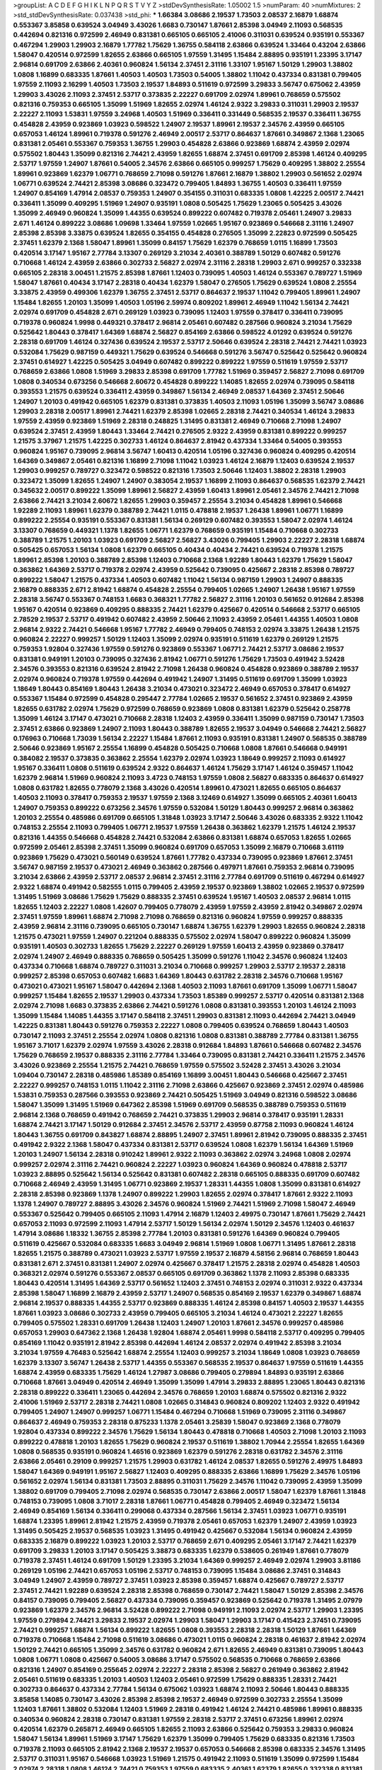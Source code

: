 >groupList:
A C D E F G H I K L
N P Q R S T V Y Z 
>stdDevSynthesisRate:
1.05002 1.5 
>numParam:
40
>numMixtures:
2
>std_stdDevSynthesisRate:
0.037438
>std_phi:
***
1.66384 3.08686 2.19537 1.73503 2.08537 2.16879 1.68874 0.553367 3.85858 0.639524
3.04949 3.43026 1.6683 0.730147 1.87661 2.85398 3.04949 2.11093 0.568535 0.442694
0.821316 0.972599 2.46949 0.831381 0.665105 0.665105 2.41006 0.311031 0.639524 0.935191
0.553367 0.467294 1.29903 1.29903 2.16879 1.77782 1.75629 1.36755 0.584118 2.63866
0.639524 1.33464 0.43204 2.63866 1.58047 0.420514 0.972599 1.82655 2.63866 0.665105
1.97559 1.31495 1.15484 2.88895 0.935191 1.23395 3.17147 2.96814 0.691709 2.63866
2.40361 0.960824 1.56134 2.37451 2.31116 1.33107 1.95167 1.50129 1.29903 1.38802
1.0808 1.16899 0.683335 1.87661 1.40503 1.40503 1.73503 0.54005 1.38802 1.11042
0.437334 0.831381 0.799405 1.97559 2.11093 2.16299 1.40503 1.73503 2.19537 1.84893
0.511619 0.972599 3.29833 3.56747 0.675062 2.43959 1.29903 3.43026 2.11093 2.37451
2.53717 0.373835 2.22227 0.691709 2.02974 1.89961 0.768659 0.575502 0.821316 0.759353
0.665105 1.35099 1.51969 1.82655 2.02974 1.46124 2.9322 3.29833 0.311031 1.29903
2.19537 2.22227 2.11093 1.53831 1.97559 3.24968 1.40503 1.51969 0.336411 0.331449
0.568535 2.19537 0.336411 1.36755 0.454828 2.43959 0.923869 1.03923 0.598522 1.24907
2.19537 1.89961 2.19537 2.34576 2.43959 0.665105 0.657053 1.46124 1.89961 0.719378
0.591276 2.46949 2.00517 2.53717 0.864637 1.87661 0.349867 2.1368 1.23065 0.831381
2.05461 0.553367 0.759353 1.36755 1.29903 0.454828 2.63866 0.923869 1.68874 2.43959
2.02974 0.575502 1.80443 1.35099 0.821316 2.74421 2.43959 1.82655 1.68874 2.37451
0.691709 2.85398 1.46124 0.409295 2.53717 1.97559 1.24907 1.87661 0.54005 2.34576
2.63866 0.665105 0.999257 1.75629 0.409295 1.38802 2.25554 1.89961 0.923869 1.62379
1.06771 0.768659 2.71098 0.591276 1.87661 2.16879 1.38802 1.29903 0.561652 2.02974
1.06771 0.639524 2.74421 2.85398 3.08686 0.323472 0.799405 1.84893 1.36755 1.40503
0.336411 1.97559 1.24907 0.854169 1.47914 2.08537 0.759353 1.24907 0.354155 0.311031
0.683335 1.0808 1.42225 2.00517 2.74421 0.336411 1.35099 0.409295 1.51969 1.24907
0.935191 1.0808 0.505425 1.75629 1.23065 0.505425 3.43026 1.35099 2.46949 0.960824
1.35099 1.44355 0.639524 0.899222 0.607482 0.719378 2.05461 1.24907 3.29833 2.671
1.46124 0.899222 3.08686 1.09698 1.33464 1.97559 1.02665 1.95167 0.923869 0.546668
2.31116 1.24907 2.85398 2.85398 3.33875 0.639524 1.82655 0.354155 0.454828 0.276505
1.35099 2.22823 0.972599 0.505425 2.37451 1.62379 2.1368 1.58047 1.89961 1.35099
0.84157 1.75629 1.62379 0.768659 1.0115 1.16899 1.73503 0.420514 3.17147 1.95167
2.77784 3.13307 0.269129 3.21034 2.40361 0.388789 1.50129 0.607482 0.591276 0.710668
1.46124 2.43959 2.63866 0.302733 2.56827 2.02974 2.31116 2.28318 1.29903 2.671
0.999257 0.332338 0.665105 2.28318 3.00451 1.21575 2.85398 1.87661 1.12403 0.739095
1.40503 1.46124 0.553367 0.789727 1.51969 1.58047 1.87661 0.40434 3.17147 2.28318
0.40434 1.62379 1.58047 0.276505 1.75629 0.639524 1.0808 2.25554 3.33875 2.43959
0.499306 1.62379 1.36755 2.37451 2.53717 0.864637 2.19537 1.11042 0.799405 1.89961
1.24907 1.15484 1.82655 1.20103 1.35099 1.40503 1.05196 2.59974 0.809202 1.89961
2.46949 1.11042 1.56134 2.74421 2.02974 0.691709 0.454828 2.671 0.269129 1.03923
0.739095 1.12403 1.97559 0.378417 0.336411 0.739095 0.719378 0.960824 1.9998 0.449321
0.378417 2.96814 2.05461 0.607482 0.287566 0.960824 3.21034 1.75629 0.525642 1.80443
0.378417 1.64369 1.68874 2.56827 0.854169 2.63866 0.598522 4.01292 0.639524 0.591276
2.28318 0.691709 1.46124 0.327436 0.639524 2.19537 2.53717 2.50646 0.639524 2.28318
2.74421 2.74421 1.03923 0.532084 1.75629 0.987159 0.449321 1.75629 0.639524 0.546668
0.591276 3.56747 0.525642 0.525642 0.960824 2.37451 0.614927 1.42225 0.505425 3.04949
0.607482 0.899222 0.899222 1.97559 0.511619 1.97559 2.53717 0.768659 2.63866 1.0808
1.51969 3.29833 2.85398 0.691709 1.77782 1.51969 0.359457 2.56827 2.71098 0.691709
1.0808 0.340534 0.673256 0.546668 2.60672 0.454828 0.899222 1.14085 1.82655 2.02974
0.739095 0.584118 0.393553 1.21575 0.639524 0.336411 2.43959 0.349867 1.56134 2.46949
2.08537 1.64369 2.37451 2.50646 1.24907 1.20103 0.491942 0.665105 1.62379 0.831381
0.373835 1.40503 2.11093 1.05196 1.35099 3.56747 3.08686 1.29903 2.28318 2.00517
1.89961 2.74421 1.62379 2.85398 1.02665 2.28318 2.74421 0.340534 1.46124 3.29833
1.97559 2.43959 0.923869 1.51969 2.28318 0.248825 1.31495 0.831381 2.46949 0.710668
2.71098 1.24907 0.639524 2.37451 2.43959 1.80443 1.33464 2.74421 0.276505 2.9322
2.43959 0.831381 0.899222 0.999257 1.21575 3.37967 1.21575 1.42225 0.302733 1.46124
0.864637 2.81942 0.437334 1.33464 0.54005 0.393553 0.960824 1.95167 0.739095 2.96814
3.56747 1.60413 0.420514 1.05196 0.327436 0.960824 0.409295 0.420514 1.64369 0.349867
2.05461 0.821316 1.16899 2.71098 1.11042 1.03923 1.46124 2.16879 1.12403 0.639524
2.19537 1.29903 0.999257 0.789727 0.323472 0.598522 0.821316 1.73503 2.50646 1.12403
1.38802 2.28318 1.29903 0.323472 1.35099 1.82655 1.24907 1.24907 0.383054 2.19537
1.16899 2.11093 0.864637 0.568535 1.62379 2.74421 0.345632 2.00517 0.899222 1.35099
1.89961 2.56827 2.43959 1.60413 1.89961 2.05461 2.34576 2.74421 2.71098 2.63866
2.74421 3.21034 2.60672 1.82655 1.29903 0.359457 2.25554 3.21034 0.454828 1.89961
0.546668 1.92289 2.11093 1.89961 1.62379 0.388789 2.74421 1.0115 0.478818 2.19537
1.26438 1.89961 1.06771 1.16899 0.899222 2.25554 0.935191 0.553367 0.831381 1.56134
0.269129 0.607482 0.393553 1.58047 2.02974 1.46124 3.13307 0.768659 0.449321 1.1378
1.82655 1.06771 1.62379 0.768659 0.935191 1.15484 0.710668 0.302733 0.388789 1.21575
1.20103 1.03923 0.691709 2.56827 2.56827 3.43026 0.799405 1.29903 2.22227 2.28318
1.68874 0.505425 0.657053 1.56134 1.0808 1.62379 0.665105 0.40434 0.40434 2.74421
0.639524 0.719378 1.21575 1.89961 2.85398 1.20103 0.388789 2.85398 1.12403 0.710668
2.1368 1.92289 1.80443 1.62379 1.75629 1.58047 0.363862 1.64369 2.53717 0.719378
2.02974 2.43959 0.525642 0.739095 0.425667 2.28318 2.85398 0.789727 0.899222 1.58047
1.21575 0.437334 1.40503 0.607482 1.11042 1.56134 0.987159 1.29903 1.24907 0.888335
2.16879 0.888335 2.671 2.81942 1.68874 0.454828 2.25554 0.799405 1.02665 1.24907
1.26438 1.95167 1.97559 2.28318 3.56747 0.553367 0.748153 1.6683 0.368321 1.77782
2.56827 2.31116 1.20103 0.561652 0.912684 2.85398 1.95167 0.420514 0.923869 0.409295
0.888335 2.74421 1.62379 0.425667 0.420514 0.546668 2.53717 0.665105 2.78529 2.19537
2.53717 0.491942 0.607482 2.43959 2.50646 2.11093 2.43959 2.05461 1.44355 1.40503
1.0808 2.96814 2.9322 2.74421 0.546668 1.95167 1.77782 2.46949 0.799405 0.748153
2.02974 3.33875 1.26438 1.21575 0.960824 2.22227 0.999257 1.50129 1.12403 1.35099
2.02974 0.935191 0.511619 1.62379 0.269129 1.21575 0.759353 1.92804 0.327436 1.97559
0.591276 0.923869 0.553367 1.06771 2.74421 2.53717 3.08686 2.19537 0.831381 0.949191
1.20103 0.739095 0.327436 2.81942 1.06771 0.591276 1.75629 1.73503 0.491942 3.52428
2.34576 0.393553 0.821316 0.639524 2.81942 2.71098 1.26438 0.960824 0.454828 0.923869
0.388789 2.19537 2.02974 0.960824 0.719378 1.97559 0.442694 0.491942 1.24907 1.31495
0.511619 0.691709 1.35099 1.03923 1.18649 1.80443 0.854169 1.80443 1.26438 3.21034
0.473021 0.323472 2.46949 0.657053 0.378417 0.614927 0.553367 1.15484 0.972599 0.454828
0.295447 2.77784 1.02665 2.19537 0.561652 2.37451 0.923869 2.43959 1.82655 0.631782
2.02974 1.75629 0.972599 0.768659 0.923869 1.0808 0.831381 1.62379 0.525642 0.258778
1.35099 1.46124 3.17147 0.473021 0.710668 2.28318 1.12403 2.43959 0.336411 1.35099
0.987159 0.730147 1.73503 2.37451 2.63866 0.923869 1.24907 2.11093 1.80443 0.388789
1.82655 2.19537 3.04949 0.546668 2.74421 2.56827 0.176963 0.710668 1.73039 1.56134
2.22227 1.15484 1.87661 2.11093 0.935191 0.831381 1.24907 0.568535 0.388789 2.50646
0.923869 1.95167 2.25554 1.16899 0.454828 0.505425 0.710668 1.0808 1.87661 0.546668
0.949191 0.384082 2.19537 0.373835 0.363862 2.25554 1.62379 2.02974 1.03923 1.18649
0.999257 2.11093 0.614927 1.95167 0.336411 1.0808 0.511619 0.639524 2.9322 0.864637
1.46124 1.75629 3.17147 1.46124 0.359457 1.11042 1.62379 2.96814 1.51969 0.960824
2.11093 3.4723 0.748153 1.97559 1.0808 2.56827 0.683335 0.864637 0.614927 1.0808
0.631782 1.82655 0.778079 2.1368 3.43026 0.420514 1.89961 0.473021 1.82655 0.665105
0.864637 1.40503 2.11093 0.378417 0.759353 2.19537 1.97559 2.1368 3.12469 0.614927
1.35099 0.665105 2.40361 1.60413 1.24907 0.759353 0.899222 0.673256 2.34576 1.97559
0.532084 1.50129 1.80443 0.999257 2.96814 0.363862 1.20103 2.25554 0.485986 0.691709
0.665105 1.31848 1.03923 3.17147 2.50646 3.43026 0.683335 2.9322 1.11042 0.748153
2.25554 2.11093 0.799405 1.06771 2.19537 1.97559 1.26438 0.363862 1.62379 1.21575
1.46124 2.19537 0.821316 1.44355 0.546668 0.454828 2.74421 0.532084 2.63866 0.831381
1.68874 0.657053 1.82655 1.02665 0.972599 2.05461 2.85398 2.37451 1.35099 0.960824
0.691709 0.657053 1.35099 2.16879 0.710668 3.61119 0.923869 1.75629 0.473021 0.560149
0.639524 1.87661 1.77782 0.437334 0.739095 0.923869 1.87661 2.37451 3.56747 0.987159
2.19537 0.473021 2.46949 0.363862 0.287566 0.497971 1.87661 0.759353 2.96814 0.739095
3.21034 2.63866 2.43959 2.53717 2.08537 2.96814 2.37451 2.31116 2.77784 0.691709
0.511619 0.467294 0.614927 2.9322 1.68874 0.491942 0.582555 1.0115 0.799405 2.43959
2.19537 0.923869 1.38802 1.02665 2.19537 0.972599 1.31495 1.51969 3.08686 1.75629
1.75629 0.888335 2.37451 0.639524 1.95167 1.40503 2.08537 2.96814 1.0115 1.82655
1.12403 2.22227 1.0808 1.42607 0.799405 0.778079 2.43959 1.97559 2.43959 2.81942
0.349867 2.02974 2.37451 1.97559 1.89961 1.68874 2.71098 2.71098 0.768659 0.821316
0.960824 1.97559 0.999257 0.888335 2.43959 2.96814 2.31116 0.739095 0.665105 0.730147
1.68874 1.36755 1.62379 1.29903 1.82655 0.960824 2.28318 1.21575 0.473021 1.97559
1.24907 0.221204 0.888335 0.575502 2.02974 1.58047 0.899222 0.960824 1.35099 0.935191
1.40503 0.302733 1.82655 1.75629 2.22227 0.269129 1.97559 1.60413 2.43959 0.923869
0.378417 2.02974 1.24907 2.46949 0.888335 0.768659 0.505425 1.35099 0.591276 1.11042
2.34576 0.960824 1.12403 0.437334 0.710668 1.68874 0.789727 0.311031 3.21034 0.710668
0.999257 1.29903 2.53717 2.19537 2.28318 0.999257 2.85398 0.657053 0.607482 1.6683
1.64369 1.80443 0.631782 2.28318 2.34576 0.710668 1.95167 0.473021 0.473021 1.95167
1.58047 0.442694 2.1368 1.40503 2.11093 1.87661 0.691709 1.35099 1.06771 1.58047
0.999257 1.15484 1.82655 2.19537 1.29903 0.437334 1.73503 1.85389 0.999257 2.53717
0.420514 0.831381 2.1368 2.02974 2.71098 1.6683 0.373835 2.63866 2.74421 0.591276
1.0808 0.831381 0.393553 1.20103 1.46124 2.11093 1.35099 1.15484 1.14085 1.44355
3.17147 0.584118 2.37451 1.29903 0.831381 2.11093 0.442694 2.74421 3.04949 1.42225
0.831381 1.80443 0.591276 0.759353 2.22227 1.0808 0.799405 0.639524 0.768659 1.80443
1.40503 0.730147 2.11093 2.37451 2.25554 2.02974 1.0808 0.821316 1.0808 0.831381
0.388789 2.77784 0.831381 1.36755 1.95167 3.71017 1.62379 2.02974 1.97559 3.43026
2.28318 0.912684 1.84893 1.87661 0.546668 0.607482 2.34576 1.75629 0.768659 2.19537
0.888335 2.31116 2.77784 1.33464 0.739095 0.831381 2.74421 0.336411 1.21575 2.34576
3.43026 0.923869 2.25554 1.21575 2.74421 0.768659 1.97559 0.575502 3.52428 2.37451
3.43026 3.21034 1.09404 0.730147 2.28318 0.485986 1.85389 0.854169 1.16899 3.00451
1.80443 0.546668 0.425667 2.37451 2.22227 0.999257 0.748153 1.0115 1.11042 2.31116
2.71098 2.63866 0.425667 0.923869 2.37451 2.02974 0.485986 1.53831 0.759353 0.287566
0.393553 0.923869 2.74421 0.505425 1.51969 3.04949 0.821316 0.598522 3.08686 1.58047
1.35099 1.31495 1.51969 0.647362 2.85398 1.51969 0.691709 0.568535 0.388789 0.759353
0.511619 2.96814 2.1368 0.768659 0.491942 0.768659 2.74421 0.373835 1.29903 2.96814
0.378417 0.935191 1.28331 1.68874 2.74421 3.17147 1.50129 0.912684 2.37451 2.34576
2.53717 2.43959 0.87758 2.11093 0.960824 1.46124 1.80443 1.36755 0.691709 0.843827
1.68874 2.88895 1.24907 2.37451 1.89961 2.81942 0.739095 0.888335 2.37451 0.491942
2.9322 2.1368 1.58047 0.437334 0.831381 2.53717 0.639524 1.0808 1.62379 1.56134
1.64369 1.51969 1.20103 1.24907 1.56134 2.28318 0.910242 1.89961 2.9322 2.11093
0.363862 2.02974 3.24968 1.0808 2.02974 0.999257 2.02974 2.31116 2.74421 0.960824
2.22227 1.03923 0.960824 1.64369 0.960824 0.478818 2.53717 1.03923 2.88895 0.525642
1.56134 0.525642 0.831381 0.607482 2.28318 0.665105 0.888335 0.691709 0.607482 0.710668
2.46949 2.43959 1.31495 1.06771 0.923869 2.19537 1.28331 1.44355 1.0808 1.35099
0.831381 0.614927 2.28318 2.85398 0.923869 1.1378 1.24907 0.899222 1.29903 1.82655
2.02974 0.378417 1.87661 2.9322 2.11093 1.1378 1.24907 0.789727 2.88895 3.43026
2.34576 0.960824 1.51969 2.74421 1.51969 2.71098 1.58047 2.46949 0.553367 0.525642
0.799405 0.665105 2.11093 1.47914 2.16879 1.12403 2.49975 0.730147 1.87661 1.75629
2.74421 0.657053 2.11093 0.972599 2.11093 1.47914 2.53717 1.50129 1.56134 2.02974
1.50129 2.34576 1.12403 0.461637 1.47914 3.08686 1.18332 1.36755 2.85398 2.77784
1.20103 0.831381 0.591276 1.64369 0.960824 0.799405 0.511619 0.425667 0.532084 0.683335
1.6683 3.04949 2.96814 1.51969 1.0808 1.06771 1.31495 1.87661 2.28318 1.82655
1.21575 0.388789 0.473021 1.03923 2.53717 1.97559 2.19537 2.16879 4.58156 2.96814
0.768659 1.80443 0.831381 2.671 2.37451 0.831381 1.24907 2.02974 0.425667 0.378417
1.21575 2.28318 2.02974 0.454828 1.40503 0.368321 2.02974 0.591276 0.553367 2.08537
0.665105 0.691709 0.363862 1.1378 2.11093 2.85398 0.683335 1.80443 0.420514 1.31495
1.64369 2.53717 0.561652 1.12403 2.37451 0.748153 2.02974 0.311031 2.9322 0.437334
2.85398 1.58047 1.16899 2.16879 2.43959 2.53717 1.24907 0.568535 0.854169 2.19537
1.62379 0.349867 1.68874 2.96814 2.19537 0.888335 1.44355 2.53717 0.923869 0.888335
1.46124 2.85398 0.84157 1.40503 2.19537 1.44355 1.87661 1.03923 3.08686 0.302733
2.43959 0.799405 0.665105 3.21034 1.46124 0.473021 2.22227 1.82655 0.799405 0.575502
1.28331 0.691709 1.26438 1.12403 1.24907 1.20103 1.87661 2.34576 0.999257 0.485986
0.657053 1.29903 0.647362 2.1368 1.26438 1.92804 1.68874 2.05461 1.9998 0.584118
2.53717 0.409295 0.799405 0.854169 1.11042 0.935191 2.81942 2.85398 0.442694 1.46124
2.08537 2.02974 0.491942 2.85398 3.21034 3.21034 1.97559 4.76483 0.525642 1.68874
2.25554 1.12403 0.999257 3.21034 1.18649 1.0808 1.03923 0.768659 1.62379 3.13307
3.56747 1.26438 2.53717 1.44355 0.553367 0.568535 2.19537 0.864637 1.97559 0.511619
1.44355 1.68874 2.43959 0.683335 1.75629 1.46124 1.27987 3.08686 0.799405 0.279894
1.84893 0.935191 2.63866 0.710668 1.87661 3.04949 0.420514 2.46949 1.35099 1.35099
1.47914 3.29833 2.88895 1.23065 1.80443 0.821316 2.28318 0.899222 0.336411 1.23065
0.442694 2.34576 0.768659 1.20103 1.68874 0.575502 0.821316 2.9322 2.41006 1.51969
2.53717 2.28318 2.74421 1.0808 1.02665 0.314843 0.960824 0.809202 1.12403 2.9322
0.491942 0.799405 1.24907 1.24907 0.999257 1.06771 1.15484 0.467294 0.710668 1.51969
0.739095 2.31116 0.349867 0.864637 2.46949 0.759353 2.28318 0.875233 1.1378 2.05461
3.25839 1.58047 0.923869 2.1368 0.778079 1.92804 0.437334 0.899222 2.34576 1.75629
1.56134 1.80443 0.478818 0.710668 1.40503 2.71098 1.20103 2.11093 0.899222 0.478818
1.20103 1.82655 1.75629 0.960824 2.19537 0.511619 1.38802 1.70944 2.25554 1.82655
1.64369 1.0808 0.568535 0.935191 0.960824 1.46516 0.923869 1.62379 0.591276 2.28318
0.631782 2.34576 2.31116 2.63866 2.05461 0.29109 0.999257 1.21575 1.29903 0.631782
1.46124 2.08537 1.82655 0.591276 2.49975 1.84893 1.58047 1.64369 0.949191 1.95167
2.56827 1.12403 0.409295 0.888335 2.63866 1.16899 1.75629 2.34576 1.05196 0.561652
2.02974 1.56134 0.831381 1.73503 2.88895 0.311031 1.75629 2.34576 1.11042 0.739095
2.43959 1.35099 1.38802 0.691709 0.799405 2.71098 2.02974 0.568535 0.730147 2.63866
2.00517 1.58047 1.62379 1.87661 1.31848 0.748153 0.739095 1.0808 3.71017 2.28318
1.87661 1.06771 0.454828 0.799405 2.46949 0.323472 1.56134 2.46949 0.854169 1.56134
0.336411 0.299068 0.437334 0.287566 1.56134 2.37451 1.03923 1.06771 0.935191 1.68874
1.23395 1.89961 2.81942 1.21575 2.43959 0.719378 2.05461 0.657053 1.62379 1.24907
2.43959 1.03923 1.31495 0.505425 2.19537 0.568535 1.03923 1.31495 0.491942 0.425667
0.532084 1.56134 0.960824 2.43959 0.683335 2.16879 0.899222 1.03923 1.20103 2.53717
0.768659 2.671 0.409295 2.05461 3.17147 2.74421 1.62379 0.691709 3.29833 1.20103
3.17147 0.505425 3.38873 0.683335 1.62379 0.538605 0.261949 1.87661 0.778079 0.719378
2.37451 1.46124 0.691709 1.50129 1.23395 3.21034 1.64369 0.999257 2.46949 2.02974
1.29903 3.81186 0.269129 1.05196 2.74421 0.657053 1.05196 2.53717 0.748153 0.739095
1.15484 3.08686 2.37451 0.314843 3.04949 1.24907 2.43959 0.789727 2.37451 1.03923
2.85398 0.359457 1.68874 0.425667 0.789727 2.53717 2.37451 2.74421 1.92289 0.639524
2.28318 2.85398 0.768659 0.730147 2.74421 1.58047 1.50129 2.85398 2.34576 0.84157
0.739095 0.799405 2.56827 0.437334 0.739095 0.359457 0.923869 0.525642 0.719378 1.31495
2.07979 0.923869 1.62379 2.34576 2.96814 3.52428 0.899222 2.71098 0.949191 2.11093
2.02974 2.53717 1.29903 1.23395 1.97559 0.279894 2.74421 3.29833 2.19537 2.02974
1.29903 1.58047 1.29903 3.17147 0.415423 2.37451 0.739095 2.74421 0.999257 1.68874
1.56134 0.899222 1.82655 1.0808 0.393553 2.28318 2.28318 1.50129 1.87661 1.64369
0.719378 0.710668 1.15484 2.71098 0.511619 3.08686 0.473021 1.0115 0.960824 2.28318
0.461637 2.81942 2.02974 1.50129 2.74421 0.665105 1.35099 2.34576 0.631782 0.960824
2.671 1.82655 2.46949 0.831381 0.739095 1.80443 1.0808 1.06771 1.0808 0.425667
0.54005 3.08686 3.17147 0.575502 0.568535 0.710668 0.768659 2.63866 0.821316 1.24907
0.854169 0.255645 2.02974 2.22227 2.28318 2.85398 2.56827 0.261949 0.363862 2.81942
2.05461 0.511619 0.683335 1.20103 1.40503 1.12403 2.05461 0.972599 1.75629 0.888335
1.28331 2.74421 0.302733 0.864637 0.437334 2.77784 1.56134 0.675062 1.03923 1.68874
2.11093 2.50646 1.80443 0.888335 3.85858 1.14085 0.730147 3.43026 2.85398 2.85398
2.19537 2.46949 0.972599 0.302733 2.25554 1.35099 1.12403 1.87661 1.38802 0.532084
1.12403 1.51969 2.28318 0.491942 1.46124 2.74421 0.485986 1.89961 0.888335 0.340534
0.960824 2.28318 0.730147 0.831381 1.97559 2.28318 2.53717 2.37451 0.673256 1.89961
2.02974 0.420514 1.62379 0.265871 2.46949 0.665105 1.82655 2.11093 2.63866 0.525642
0.759353 3.29833 0.960824 1.58047 1.56134 1.89961 1.51969 3.17147 1.75629 1.62379
1.35099 0.799405 1.75629 0.683335 0.821316 1.73503 0.719378 2.11093 0.665105 2.81942
2.1368 2.19537 2.19537 0.657053 0.546668 2.85398 0.683335 2.34576 1.31495 2.53717
0.311031 1.95167 0.546668 1.03923 1.51969 1.21575 0.491942 2.11093 0.511619 1.35099
0.972599 1.15484 2.02974 2.28318 1.0808 1.46124 2.74421 0.759353 1.97559 0.683335
2.40361 1.62379 1.82655 0.332338 0.831381 1.15484 2.37451 1.03923 1.6683 1.51969
0.748153 2.02974 1.06485 1.95167 0.454828 0.739095 2.19537 0.864637 0.306443 0.591276
0.831381 2.53717 0.591276 0.691709 1.70944 0.425667 1.58047 0.719378 0.511619 2.1368
2.63866 1.24907 1.12403 1.09404 2.46949 2.56827 2.63866 1.82655 0.923869 1.11042
0.899222 0.373835 1.44355 1.64369 0.864637 0.553367 2.53717 1.84893 1.56134 0.546668
1.44355 1.89961 1.20103 0.778079 1.46124 1.89961 1.56134 0.354155 2.63866 1.64369
1.82655 0.821316 0.420514 1.03923 0.665105 2.1368 0.864637 1.28331 2.11093 1.15484
1.60413 1.82655 2.96814 0.332338 0.710668 0.505425 2.85398 1.15484 2.43959 1.05196
1.03923 1.56134 2.41006 1.73503 1.73503 2.49975 3.04949 0.683335 2.25554 1.35099
0.683335 0.864637 2.46949 2.56827 1.02665 0.54005 2.85398 1.51969 0.388789 0.888335
0.505425 2.22227 0.491942 3.01257 3.08686 0.388789 1.50129 1.15484 0.420514 2.74421
1.50129 0.269129 0.287566 1.82655 2.43959 1.29903 0.511619 1.58047 1.70944 0.393553
1.68874 1.16899 0.561652 1.0808 1.97559 0.683335 1.58047 0.831381 2.1368 0.511619
0.568535 0.821316 2.63866 1.12403 2.02974 1.20103 0.799405 2.1368 0.409295 2.71098
3.33875 1.95167 2.63866 1.62379 3.04949 0.491942 1.64369 0.449321 0.314843 2.85398
0.359457 2.81942 0.739095 1.68874 2.37451 1.87661 1.1378 1.20103 2.25554 1.40503
0.409295 1.85389 0.710668 2.08537 1.51969 1.0115 1.35099 1.15484 2.85398 2.37451
2.25554 0.561652 2.11093 1.40503 0.378417 1.97559 1.64369 2.19537 0.584118 1.95167
1.97559 0.665105 1.36755 1.97559 0.821316 3.17147 1.82655 3.17147 1.51969 2.05461
0.923869 1.51969 1.06771 2.85398 2.85398 1.64369 2.81942 2.81942 1.18332 1.40503
0.568535 2.53717 1.95167 3.4723 0.378417 0.710668 1.38802 0.553367 2.37451 1.56134
1.97559 1.54244 2.16879 2.85398 2.37451 1.46124 1.20103 0.532084 0.302733 0.378417
0.683335 0.821316 2.74421 1.21575 2.74421 0.276505 0.473021 0.525642 3.71017 0.710668
2.19537 1.62379 1.26438 2.671 2.19537 2.34576 2.28318 2.34576 0.473021 3.75564
1.44355 1.46124 0.831381 2.46949 1.89961 2.31116 2.11093 0.665105 1.29903 1.62379
2.63866 2.74421 0.899222 0.517889 0.789727 1.64369 2.02974 2.81942 1.70944 0.960824
0.864637 1.89961 1.51969 1.64369 2.28318 1.02665 0.532084 1.40503 2.05461 2.43959
0.999257 2.1368 0.854169 3.29833 1.82655 2.671 0.864637 2.85398 2.671 0.719378
0.864637 0.546668 1.46124 2.96814 0.467294 3.21034 0.311031 3.25839 1.68874 2.02974
0.831381 2.37451 1.40503 1.35099 0.43204 1.64369 0.683335 1.89961 2.81942 2.63866
0.739095 0.532084 1.82655 1.12403 1.46124 1.97559 1.62379 0.864637 1.03923 3.08686
1.24907 0.591276 3.08686 1.24907 0.831381 0.345632 0.373835 0.972599 0.799405 2.63866
2.05461 0.778079 0.460402 2.28318 0.505425 2.96814 1.09698 1.31495 2.1368 2.671
1.56134 1.06771 1.56134 1.20103 0.960824 0.923869 0.40434 2.96814 0.739095 2.34576
1.58047 1.24907 1.6683 0.614927 0.665105 2.11093 0.409295 2.9322 2.96814 1.56134
1.89961 2.02974 1.56134 0.473021 1.95167 2.74421 0.525642 0.821316 1.95167 1.03923
1.16899 0.821316 1.15484 1.75629 2.74421 1.84893 0.768659 2.37451 1.64369 1.42225
0.972599 1.20103 0.821316 1.09404 0.960824 3.04949 3.21034 0.591276 0.591276 1.11042
3.08686 1.68874 3.52428 0.683335 1.24907 3.33875 1.50129 2.53717 0.789727 2.46949
3.33875 0.393553 2.28318 0.575502 0.665105 1.06771 0.739095 0.591276 2.74421 2.37451
0.497971 2.77784 0.631782 2.25554 1.0115 0.972599 1.75629 1.75629 2.08537 0.960824
0.327436 1.87661 1.64369 1.24907 0.657053 2.16879 2.34576 0.511619 0.923869 3.04949
1.56134 1.97559 0.739095 1.20103 2.19537 2.02974 0.373835 0.811372 1.68874 1.21575
1.12403 2.74421 1.29903 1.84893 1.21575 1.97559 1.64369 2.16879 2.96814 0.809202
0.935191 2.46949 3.85858 1.53831 0.491942 2.81942 3.43026 2.16879 2.46949 0.739095
1.0115 1.38802 0.821316 0.639524 2.19537 2.22227 0.639524 1.15484 3.33875 1.06771
0.910242 0.40434 0.657053 1.87661 1.35099 1.97559 0.665105 0.730147 1.82655 1.95167
0.864637 0.960824 1.75629 2.16879 1.82655 1.02665 2.19537 1.24907 0.935191 0.437334
0.960824 1.70944 3.04949 0.368321 2.81942 0.491942 0.778079 0.437334 2.37451 0.232872
2.53717 1.80443 2.81942 1.44355 1.15484 0.40434 2.05461 2.40361 0.683335 1.0808
1.20103 0.831381 1.40503 0.935191 0.665105 2.28318 1.58047 2.8967 2.43959 0.768659
2.74421 0.553367 2.02974 0.84157 0.821316 1.24907 0.491942 1.02665 1.11042 2.25554
0.437334 0.40434 2.71098 2.53717 1.11042 1.20103 2.37451 1.62379 1.97559 1.46124
1.46124 0.899222 0.491942 2.74421 0.467294 0.363862 1.82655 0.473021 0.505425 0.437334
1.89961 1.87661 0.29109 0.864637 0.614927 0.809202 2.9322 2.74421 2.74421 0.505425
2.81942 2.671 2.02974 2.56827 1.24907 1.46124 0.19906 2.43959 2.81942 3.04949
0.665105 0.710668 0.831381 0.730147 3.17147 1.02665 1.68874 1.56134 0.373835 0.710668
1.35099 3.21034 2.71098 2.02974 2.31116 1.97559 0.888335 0.449321 2.11093 2.02974
1.64369 1.11042 3.04949 0.299068 2.08537 1.75629 2.53717 0.478818 0.999257 2.63866
2.11093 3.04949 1.31848 2.16879 1.95167 1.75629 0.899222 1.26438 2.63866 2.81942
1.50129 0.600128 0.780166 2.60672 1.50129 1.66384 2.19537 0.768659 2.22227 1.40503
0.425667 2.28318 0.591276 2.49975 1.21575 3.33875 0.84157 1.06771 1.64369 2.41006
2.85398 1.16899 1.06771 0.437334 2.43959 2.9322 0.409295 2.00517 1.0808 0.511619
1.0808 0.561652 2.81942 2.19537 1.68874 0.532084 2.9322 2.02974 0.710668 0.683335
0.831381 2.16879 3.17147 2.46949 1.29903 1.51969 0.799405 2.63866 0.454828 2.50646
0.485986 1.87661 2.74421 1.97559 0.491942 1.03923 0.349867 1.37122 3.4723 2.11093
0.960824 0.799405 2.46949 0.888335 2.05461 0.831381 1.46124 2.25554 0.683335 0.607482
0.691709 2.37451 0.972599 0.854169 1.24907 1.60413 1.53831 0.584118 0.349867 0.864637
0.591276 1.62379 0.575502 2.37451 0.591276 2.28318 0.665105 1.51969 2.53717 0.54005
2.96814 1.89961 1.29903 0.923869 1.12403 2.43959 0.420514 0.899222 0.899222 1.35099
1.20103 2.50646 1.35099 1.0115 1.73503 1.24907 0.607482 4.01292 2.34576 0.854169
1.28331 0.821316 1.35099 0.748153 0.719378 1.73503 0.864637 1.29903 2.9322 0.54005
1.33464 1.21575 2.46949 1.47914 0.647362 0.831381 1.29903 0.525642 0.505425 1.0808
2.53717 3.38873 0.960824 0.279894 2.74421 1.75629 0.665105 2.85398 1.95167 2.28318
0.568535 1.64369 0.393553 0.639524 0.631782 2.1368 1.46124 1.20103 2.28318 1.89961
1.62379 2.53717 2.19537 0.831381 2.11093 2.96814 2.19537 2.1368 2.19537 2.46949
2.74421 2.1368 0.778079 1.20103 1.28331 1.73503 0.710668 0.591276 1.92289 2.25554
0.420514 1.64369 0.683335 0.467294 0.972599 1.73503 2.53717 1.84893 4.12291 0.363862
0.647362 1.82655 1.56134 0.525642 0.923869 2.56827 1.46124 1.12403 0.739095 2.1368
0.748153 1.44355 1.28331 0.639524 0.485986 0.40434 0.340534 1.95167 0.614927 0.546668
0.739095 2.22227 0.960824 2.28318 1.05196 3.08686 2.71098 0.491942 3.25839 1.68874
2.19537 0.710668 0.999257 0.525642 1.82655 2.37451 0.972599 1.82655 0.40434 0.546668
1.64369 0.665105 0.999257 2.60672 2.74421 2.31736 0.999257 0.437334 1.50129 1.89961
1.44355 1.16899 0.302733 0.373835 2.46949 0.491942 3.81186 3.17147 0.739095 3.21034
0.768659 1.44355 0.888335 2.02974 1.80443 0.639524 0.505425 2.02974 1.35099 1.21575
3.43026 1.75629 1.38802 1.15484 2.28318 0.739095 2.28318 2.19537 1.97559 0.525642
0.449321 0.999257 0.821316 0.999257 2.85398 1.40503 0.359457 0.759353 1.12403 0.473021
1.50129 0.854169 0.719378 0.511619 2.9322 0.691709 1.82655 1.58047 0.831381 2.02974
2.02974 0.311031 0.631782 2.9322 0.683335 1.89961 0.888335 2.53717 0.739095 2.37451
1.31495 0.831381 2.28318 2.85398 1.62379 1.29903 0.739095 2.37451 2.08537 2.11093
0.799405 2.37451 2.50646 2.02974 0.575502 1.64369 0.831381 2.05461 2.671 1.46124
0.864637 2.25554 1.70944 3.08686 2.56827 2.74421 0.409295 2.28318 2.16879 0.311031
1.62379 0.821316 0.831381 0.831381 3.29833 2.53717 1.26438 2.56827 2.37451 1.82655
0.710668 1.80443 0.607482 3.01257 0.799405 0.491942 2.56827 0.683335 2.56827 1.12403
2.40361 2.8967 0.511619 2.43959 1.02665 2.96814 1.35099 1.15484 1.35099 0.269129
3.21034 1.97559 1.87661 0.649098 0.789727 0.888335 1.75629 1.58047 0.821316 1.44355
2.05461 2.63866 1.06771 0.935191 2.56827 1.28331 1.51969 1.40503 0.276505 2.46949
0.242187 1.09404 1.95167 2.63866 2.43959 2.60672 3.56747 2.63866 2.00517 2.85398
0.999257 2.46949 2.25554 1.21575 3.29833 1.51969 1.46124 2.63866 0.710668 1.24907
2.37451 0.899222 1.09404 1.60413 1.15484 0.691709 2.02974 0.40434 0.568535 2.05461
1.05196 0.888335 0.864637 1.82655 1.05196 0.525642 1.03923 0.768659 0.768659 0.972599
0.631782 0.323472 1.35099 1.68874 0.546668 2.53717 2.19537 1.24907 1.50129 0.854169
1.68874 1.21575 2.63866 2.34576 0.84157 2.37451 1.95167 0.460402 0.748153 2.63866
1.16899 1.47914 2.28318 0.710668 0.442694 1.12403 1.03923 1.0115 0.359457 2.46949
1.24907 3.21034 0.960824 1.75629 1.15484 1.84893 3.52428 2.71098 0.665105 1.56134
2.96814 0.425667 1.12403 2.05461 1.29903 2.22227 2.16879 1.31495 0.647362 1.51969
0.505425 0.345632 1.0808 2.46949 0.683335 1.29903 0.532084 2.37451 2.02974 0.84157
0.683335 2.85398 1.35099 0.719378 0.363862 1.95167 0.899222 1.87661 1.80443 0.739095
1.40503 1.68874 0.363862 1.24907 0.831381 3.08686 0.491942 1.02665 0.854169 1.23395
2.43959 0.739095 0.359457 0.525642 0.639524 1.35099 0.349867 2.9322 1.29903 1.53831
2.74421 0.221204 0.614927 1.75629 1.42225 0.631782 0.999257 0.999257 0.248825 2.19537
1.20103 0.497971 0.719378 1.82655 1.11042 1.02665 2.56827 0.864637 2.28318 2.25554
1.03923 2.53717 2.43959 2.46949 0.854169 1.31495 1.75629 1.95167 2.53717 1.6683
0.287566 1.21575 3.43026 0.269129 0.987159 1.05196 0.614927 1.97559 0.485986 0.398376
0.799405 0.323472 1.03923 1.51969 1.97559 2.05461 1.16899 2.56827 0.748153 1.62379
2.53717 1.95167 0.657053 1.97559 1.40503 0.398376 0.43204 1.26438 2.28318 0.591276
3.17147 0.437334 2.05461 1.89961 1.40503 1.80443 0.799405 0.622463 0.799405 0.691709
0.799405 0.768659 0.437334 2.05461 0.910242 0.719378 1.51969 0.759353 0.683335 2.671
0.568535 2.08537 0.473021 1.62379 0.546668 2.63866 0.899222 0.279894 1.06771 1.51969
0.831381 0.269129 2.28318 2.11093 2.96814 2.34576 0.336411 0.831381 2.25554 2.37451
2.28318 0.710668 1.02665 3.33875 2.63866 1.11042 0.473021 0.683335 1.87661 2.46949
2.88895 1.26438 2.28318 0.768659 0.665105 2.53717 2.77784 1.38802 0.532084 0.691709
2.19537 0.467294 1.59984 0.437334 0.283324 3.17147 1.95167 1.26438 1.40503 0.719378
2.11093 0.525642 2.02974 0.568535 0.730147 2.37451 0.639524 3.04949 1.1378 1.12403
1.97559 0.691709 0.899222 2.05461 1.62379 2.671 1.80443 2.43959 1.77782 1.82655
1.15484 2.63866 1.38802 1.0808 2.50646 0.799405 0.323472 0.864637 1.80443 2.63866
2.08537 1.64369 0.561652 1.75629 1.12403 2.19537 0.425667 0.631782 1.95167 0.960824
3.96434 2.34576 2.81942 2.43959 1.29903 1.87661 0.665105 0.854169 0.378417 0.949191
2.74421 0.568535 0.354155 1.31495 1.35099 1.68874 2.28318 2.53717 1.15484 1.31495
0.272427 3.71017 1.70944 0.999257 2.53717 1.0808 1.92804 0.287566 0.864637 2.74421
1.80443 2.53717 1.33464 0.799405 3.04949 0.759353 1.64369 0.84157 1.68874 2.53717
1.75629 2.56827 0.888335 0.987159 1.05196 2.25554 0.511619 2.05461 0.888335 0.899222
1.06771 0.232872 2.96814 0.467294 1.28331 0.799405 0.864637 1.11042 0.344707 2.74421
2.02974 1.82655 3.04949 0.368321 1.28331 1.06771 2.11093 3.08686 2.28318 2.40361
3.25839 0.748153 0.999257 2.81942 2.63866 1.20103 1.0808 0.511619 2.74421 1.12403
2.671 1.68874 0.473021 2.28318 2.63866 1.59984 0.354155 2.9322 1.0808 1.62379
1.95167 1.56134 1.58047 1.64369 2.96814 1.35099 0.719378 1.89961 0.546668 0.336411
1.29903 0.691709 0.864637 1.64369 2.11093 0.875233 0.854169 1.12403 2.81942 1.21575
3.17147 2.53717 0.302733 1.29903 2.37451 2.53717 1.82655 0.987159 1.15484 0.854169
1.12403 1.92804 2.28318 0.511619 0.854169 0.665105 2.11093 2.63866 0.359457 0.485986
2.74421 2.28318 0.719378 1.35099 2.56827 1.50129 0.584118 0.854169 2.11093 2.53717
0.415423 1.70944 1.46124 2.02974 0.525642 0.525642 1.46124 3.66525 2.28318 2.41006
1.54244 2.96814 2.34576 3.08686 0.710668 3.43026 3.04949 0.631782 0.768659 1.24907
1.87661 0.420514 0.215303 0.393553 0.437334 0.505425 2.71098 0.349867 0.454828 0.831381
0.854169 2.671 0.491942 3.43026 2.85398 1.20103 0.591276 2.56827 3.71017 0.568535
2.02974 2.19537 1.73503 1.12403 1.0808 0.759353 2.96814 1.24907 1.59984 1.56134
0.368321 2.96814 1.89961 2.19537 3.81186 0.575502 1.89961 2.9322 2.25554 0.987159
2.43959 2.28318 1.0808 2.11093 1.87661 2.671 3.29833 0.923869 1.35099 1.36755
1.35099 2.19537 1.0808 1.75629 3.21034 2.56827 2.43959 1.73503 0.759353 1.06771
0.639524 2.63866 2.19537 1.20103 3.04949 0.454828 0.276505 1.44355 2.43959 2.77784
1.14085 1.20103 2.16879 0.673256 0.373835 2.02974 0.43204 2.56827 1.89961 3.29833
0.639524 2.81188 1.6683 2.96814 0.831381 0.354155 2.16879 1.58047 2.19537 2.85398
0.511619 1.15484 0.730147 0.29109 0.442694 1.68874 0.373835 1.40503 1.06771 0.485986
0.987159 0.631782 2.56827 1.40503 2.53717 1.16899 2.40361 1.21575 2.43959 3.12469
1.33464 0.437334 0.568535 0.409295 2.02974 1.28331 2.96814 0.719378 0.739095 3.56747
2.46949 2.02974 3.71017 0.340534 1.62379 3.17147 2.37451 2.37451 2.53717 2.81942
3.29833 3.29833 1.95167 3.21034 2.53717 1.0808 3.17147 3.21034 3.71017 2.53717
2.9322 2.85398 0.639524 1.40503 0.691709 1.56134 2.1368 1.24907 0.607482 0.710668
0.575502 2.28318 2.74421 2.02974 2.1368 0.899222 1.82655 0.525642 3.29833 0.591276
1.56134 0.821316 1.56134 1.89961 0.349867 1.16899 0.517889 0.739095 2.37451 1.05196
2.43959 2.02974 1.03923 1.11042 0.258778 1.82655 0.437334 2.43959 0.29109 1.35099
0.960824 2.46949 0.491942 0.888335 2.22227 2.28318 2.63866 1.44355 1.95167 0.437334
2.74421 0.363862 0.437334 2.28318 0.584118 1.06771 0.899222 2.11093 0.710668 2.96814
1.0808 1.02665 1.40503 0.899222 0.999257 0.505425 1.09698 0.467294 2.71098 2.43959
0.888335 0.912684 2.74421 0.809202 0.719378 1.62379 0.473021 1.56134 2.671 1.51969
0.294657 1.24907 2.63866 1.24907 0.691709 1.40503 2.05461 0.710668 0.409295 0.40434
0.420514 0.702064 1.87661 0.789727 0.748153 1.80443 0.525642 0.960824 0.768659 3.04949
0.460402 0.409295 0.409295 1.80443 3.21034 2.34576 0.378417 0.598522 0.665105 0.739095
1.42225 0.373835 1.68874 2.53717 1.16899 0.631782 1.35099 2.19537 2.43959 0.336411
2.43959 1.18649 2.19537 1.75629 0.923869 0.584118 2.43959 1.24907 0.821316 2.28318
0.799405 3.04949 1.51969 0.935191 2.74421 2.74421 1.40503 0.999257 0.710668 1.68874
2.11093 2.85398 0.809202 0.691709 0.972599 2.63866 2.1368 2.63866 0.759353 0.497971
0.789727 2.1368 1.46124 0.691709 2.46949 1.97559 2.56827 2.28318 2.53717 1.87661
2.11093 0.888335 1.75629 2.74421 1.29903 0.960824 0.935191 2.671 2.60672 2.96814
2.1368 1.29903 0.864637 1.95167 1.89961 2.31116 0.683335 4.45934 0.454828 1.92289
3.25839 0.799405 1.40503 0.373835 0.546668 3.21034 0.946652 0.799405 0.491942 3.12469
0.442694 0.425667 0.739095 1.11042 1.35099 2.88895 1.89961 0.768659 1.62379 0.691709
1.50129 2.50646 3.04949 2.9322 1.29903 2.02974 0.821316 1.44355 1.84893 2.02974
2.63866 0.923869 0.949191 1.24907 1.16899 2.37451 1.50129 0.960824 2.9322 2.96814
0.591276 1.80443 1.68874 0.972599 1.97559 1.50129 0.505425 1.20103 1.46124 3.85858
1.42225 2.63866 1.56134 1.12403 0.768659 0.302733 0.675062 0.546668 1.97559 0.323472
2.74421 2.37451 2.24951 2.11093 1.26438 2.11093 2.19537 0.972599 2.00517 1.6683
2.85398 2.19537 1.97559 1.35099 1.35099 2.22227 2.53717 1.11042 2.1368 0.269129
2.22227 2.63866 1.20103 0.768659 0.702064 3.29833 1.68874 0.799405 1.89961 1.50129
1.03923 2.43959 2.63866 2.53717 0.591276 0.485986 0.899222 0.607482 1.20103 0.239255
1.28331 0.497971 2.46949 1.35099 3.43026 2.43959 1.89961 1.29903 1.68874 1.33464
0.831381 0.485986 0.691709 1.06771 0.614927 3.66525 1.09698 1.20103 1.11042 1.24907
2.46949 1.29903 2.25554 1.56134 0.949191 2.81942 1.21575 2.43959 0.912684 0.279894
2.53717 2.50646 1.24907 1.60413 1.16899 2.43959 2.74421 0.923869 2.53717 1.16899
0.691709 1.82655 3.08686 3.71017 3.85858 2.81942 1.58047 0.568535 0.631782 0.460402
1.35099 1.38802 1.20103 2.37451 3.21034 1.24907 2.37451 1.35099 0.768659 0.568535
0.657053 1.40503 0.546668 2.25554 1.23395 2.671 1.29903 1.82655 0.485986 0.912684
0.409295 2.46949 0.454828 1.0808 1.51969 1.51969 2.02974 2.41006 1.97559 0.568535
0.665105 0.29109 1.51969 2.02974 0.923869 2.05461 2.85398 0.84157 2.85398 2.28318
3.56747 1.40503 0.972599 3.43026 2.46949 1.23395 0.999257 1.02665 1.75629 1.89961
2.74421 1.44355 2.05461 0.467294 2.96814 2.1368 0.323472 2.37451 1.46124 0.739095
0.607482 0.467294 3.04949 1.0808 0.730147 2.11093 0.437334 1.05196 1.62379 1.21575
1.24907 2.74421 1.38802 1.68874 0.393553 3.33875 0.491942 2.671 0.437334 0.923869
3.17147 0.739095 0.665105 0.553367 2.53717 0.437334 1.89961 1.62379 1.46124 0.739095
1.24907 1.03923 0.478818 2.19537 2.88895 1.51969 0.84157 1.82655 0.221204 2.19537
2.53717 2.43959 0.768659 1.20103 1.87661 2.11093 1.16899 2.19537 1.68874 0.935191
1.24907 2.02974 1.40503 1.46124 0.517889 1.50129 0.912684 1.24907 2.74421 3.96434
0.935191 0.461637 1.0115 0.935191 0.437334 2.02974 0.311031 0.546668 0.473021 2.56827
1.82655 1.29903 2.31116 0.323472 2.49975 0.467294 2.46949 1.58047 0.437334 0.607482
0.378417 0.710668 0.614927 1.70944 1.87661 0.748153 1.12403 0.768659 2.37451 0.378417
2.02974 0.821316 3.04949 0.437334 1.20103 2.74421 0.442694 1.20103 2.46949 2.671
0.29109 1.58047 1.44355 0.302733 1.50129 0.789727 1.33464 0.467294 1.87661 2.53717
1.89961 0.710668 0.442694 2.34576 0.223915 0.811372 2.81942 0.546668 1.97559 1.97559
2.34576 1.40503 1.82655 2.46949 1.0808 0.591276 1.75629 2.50646 0.511619 0.614927
0.40434 0.665105 1.12403 2.16879 0.505425 2.05461 2.19537 2.74421 2.02974 2.74421
2.96814 2.46949 2.85398 2.92436 2.63866 2.63866 0.393553 0.327436 1.33464 2.85398
0.383054 1.89961 2.11093 0.437334 1.68874 0.631782 0.568535 0.710668 2.74421 1.73503
2.50646 3.43026 2.19537 1.82655 0.691709 3.33875 2.77784 0.598522 0.809202 1.0808
1.75629 0.40434 1.03923 1.68874 2.28318 2.85398 1.24907 1.87661 0.799405 1.40503
2.85398 3.29833 2.19537 0.363862 2.08537 0.491942 1.26438 2.11093 2.63866 2.74421
1.20103 2.37451 2.22227 0.739095 1.87661 1.56134 1.68874 1.50129 0.960824 0.323472
0.768659 1.82655 0.478818 0.972599 0.525642 0.327436 0.314843 1.40503 2.02974 1.03923
0.888335 1.95167 2.11093 0.614927 1.60413 2.28318 0.478818 0.546668 1.68874 0.888335
0.972599 0.511619 2.05461 2.671 2.74421 1.26438 2.11093 1.03923 1.80443 1.62379
0.454828 0.888335 0.584118 0.546668 1.97559 0.675062 0.591276 0.607482 2.63866 0.473021
1.03923 0.831381 2.46949 2.37451 0.29109 2.41006 1.75629 1.06771 0.639524 3.21034
1.02665 0.710668 1.36755 1.68874 0.710668 2.46949 1.68874 0.683335 1.05196 2.22227
0.591276 0.935191 2.96814 1.09404 0.683335 1.0115 1.82655 2.53717 2.22823 0.511619
1.40503 0.363862 0.215303 2.02974 2.56827 0.888335 2.85398 0.854169 1.11042 3.56747
0.809202 3.04949 1.35099 1.97559 1.21575 2.85398 1.50129 1.62379 2.28318 0.710668
1.89961 0.283324 1.58047 0.639524 2.28318 1.50129 2.96814 0.768659 0.546668 2.53717
0.999257 2.96814 0.631782 1.6683 2.46949 1.28331 0.532084 1.40503 0.614927 0.768659
0.639524 2.74421 1.62379 0.393553 1.12403 2.28318 2.19537 0.584118 2.19537 1.92804
2.22227 1.66384 2.43959 1.31495 0.467294 2.63866 2.25554 2.37451 1.60413 1.64369
0.768659 1.42225 2.37451 0.393553 1.36755 1.64369 1.35099 2.96814 0.683335 2.05461
1.33464 0.831381 1.12403 2.53717 1.21575 0.821316 0.691709 0.719378 0.460402 0.258778
3.43026 0.864637 2.02974 2.71098 0.420514 2.63866 2.28318 0.485986 2.43959 2.85398
3.08686 0.363862 0.864637 1.62379 2.02974 1.95167 1.12403 1.16899 0.449321 1.75629
0.546668 1.40503 1.95167 1.26438 1.0115 1.75629 1.89961 0.420514 0.864637 0.960824
0.831381 0.363862 1.82655 1.44355 1.62379 0.899222 2.56827 1.44355 2.9322 1.87661
2.60672 2.74421 2.34576 1.89961 2.28318 0.923869 1.11042 0.485986 1.64369 2.02974
0.363862 0.460402 0.491942 3.85858 0.230052 2.43959 0.327436 0.935191 3.43026 0.710668
1.36755 2.25554 1.82655 0.568535 0.467294 0.607482 2.37451 0.505425 2.28318 0.591276
2.81942 2.43959 1.70944 1.70944 2.11093 0.485986 0.864637 2.53717 1.28331 1.51969
0.789727 2.9322 2.28318 1.0115 0.538605 0.553367 1.03923 1.42225 2.96814 2.37451
0.473021 1.35099 0.279894 0.864637 1.29903 1.75629 2.02974 1.35099 0.665105 2.85398
0.739095 0.710668 2.63866 1.12403 1.24907 0.935191 2.11093 0.809202 2.37451 0.821316
2.96814 1.70944 0.420514 0.568535 2.53717 1.15484 0.607482 0.960824 1.16899 1.47914
0.420514 0.251874 1.24907 1.16899 0.454828 0.999257 1.12403 0.425667 0.519278 1.35099
1.1378 1.26438 0.473021 3.81186 1.97559 0.799405 1.15484 0.831381 1.56134 0.710668
1.06771 1.62379 2.96814 0.467294 2.25554 1.56134 2.96814 2.28318 0.864637 0.739095
2.43959 0.923869 2.43959 2.9322 1.15484 0.491942 1.87661 2.43959 2.28318 2.56827
1.12403 1.35099 0.923869 2.02974 2.08537 2.28318 0.657053 0.525642 1.46124 3.52428
0.899222 1.80443 2.02974 0.491942 0.568535 0.639524 0.591276 2.37451 1.82655 2.19537
3.43026 2.02974 0.336411 2.19537 3.04949 1.24907 0.639524 1.12403 2.96814 2.63866
2.56827 1.75629 2.74421 0.454828 0.511619 2.43959 0.437334 0.935191 2.63866 2.19537
2.19537 1.24907 1.29903 1.97559 2.63866 0.454828 1.36755 0.999257 1.35099 1.82655
1.20103 2.19537 0.373835 2.1368 0.425667 1.64369 0.437334 0.972599 1.50129 1.48311
0.584118 0.683335 0.789727 0.251874 0.768659 2.85398 1.51969 0.768659 2.37451 0.999257
1.89961 2.16879 1.82655 3.17147 2.46949 0.719378 0.373835 1.89961 1.56134 2.11093
3.43026 1.62379 1.62379 1.73503 2.37451 1.62379 1.18649 0.864637 2.31116 0.821316
0.40434 2.74421 1.35099 2.56827 0.54005 3.01257 2.63866 2.05461 2.40361 2.46949
0.960824 0.546668 4.34037 0.40434 0.511619 3.04949 0.525642 1.33464 2.85398 0.409295
2.19537 0.40434 3.17147 1.16899 0.739095 0.972599 1.75629 2.11093 2.53717 0.768659
0.665105 0.568535 3.25839 1.58047 0.373835 0.899222 1.56134 1.89961 1.89961 3.33875
0.923869 2.74421 3.04949 2.19537 0.336411 2.37451 0.568535 2.71098 2.63866 1.56134
0.778079 0.546668 0.449321 1.0808 1.92289 2.50646 0.710668 2.74421 2.43959 1.46124
2.671 1.24907 1.20103 2.28318 2.85398 0.491942 0.999257 1.12403 0.639524 1.42607
1.58047 1.62379 0.560149 1.68874 0.683335 3.08686 0.691709 0.378417 2.37451 0.485986
1.82655 0.511619 2.53717 1.6683 2.1368 0.242187 0.639524 2.05461 1.68874 0.525642
2.53717 0.393553 2.43959 0.657053 0.591276 2.50646 0.831381 1.92804 2.25554 2.05461
0.719378 2.22227 3.43026 3.33875 0.683335 0.393553 0.789727 0.409295 2.81942 2.85398
1.82655 0.546668 2.71098 2.37451 1.46124 2.11093 2.63866 1.73503 1.87661 1.29903
2.63866 1.31495 2.28318 1.38802 1.58047 2.37451 2.19537 1.89961 0.393553 0.739095
1.12403 2.56827 2.19537 0.719378 1.82655 0.935191 0.831381 1.12403 2.1368 0.719378
0.710668 0.719378 0.295447 0.525642 0.591276 0.999257 3.17147 1.62379 1.89961 2.85398
3.33875 2.37451 2.28318 1.20103 1.70944 0.739095 1.40503 4.12291 1.73503 2.37451
3.52428 2.53717 0.710668 1.06771 0.864637 2.60672 0.639524 1.16899 1.35099 0.748153
2.96814 1.31495 1.40503 0.854169 0.700186 0.657053 2.34576 0.279894 0.258778 0.336411
0.511619 0.899222 0.607482 1.12403 0.614927 1.18332 2.28318 1.6683 1.87661 2.43959
0.525642 2.19537 2.28318 2.25554 3.29833 3.71017 1.82655 1.44355 2.28318 2.16879
1.68874 1.50129 2.43959 2.63866 0.768659 0.179132 0.759353 0.553367 2.34576 0.899222
1.29903 0.683335 2.14253 0.702064 0.631782 0.700186 1.24907 1.03923 1.29903 1.89961
2.53717 0.778079 2.56827 1.46124 0.831381 2.74421 3.17147 2.19537 0.568535 2.37451
0.311031 2.25554 1.97559 0.349867 3.04949 1.28331 1.35099 2.19537 1.56134 3.00451
0.473021 2.28318 2.63866 0.525642 0.987159 0.899222 2.46949 0.614927 0.525642 0.935191
0.888335 1.51969 2.28318 0.923869 1.62379 1.03923 1.89961 1.68874 0.949191 2.1368
1.20103 1.44355 0.631782 0.378417 2.671 2.46949 1.82655 1.31495 1.12403 1.15484
0.710668 0.864637 1.47914 1.82655 0.359457 1.29903 1.56134 0.691709 1.03923 1.73503
0.491942 1.64369 0.546668 0.657053 0.336411 2.71098 2.02974 1.33464 1.59984 1.56134
0.683335 0.665105 1.26438 0.854169 0.657053 1.24907 0.809202 2.43959 2.34576 0.525642
1.16899 1.87661 2.74421 1.51969 0.491942 0.739095 2.49975 2.28318 0.923869 0.276505
2.85398 2.28318 2.53717 1.75629 2.96814 0.657053 1.82655 0.532084 0.393553 0.854169
1.73503 2.05461 2.43959 1.40503 1.46124 1.18649 2.53717 1.95167 0.864637 1.42225
0.388789 0.739095 2.88895 0.614927 3.21034 0.584118 0.336411 0.799405 3.17147 2.63866
2.77784 2.19537 0.888335 1.68874 2.60672 1.56134 1.56134 1.24907 0.420514 2.25554
1.33464 3.00451 1.28331 2.37451 3.21034 2.31116 2.74421 0.691709 0.454828 2.37451
0.960824 1.87661 1.20103 2.00517 0.923869 3.29833 0.525642 2.28318 0.657053 0.864637
1.80443 2.37451 1.24907 2.53717 1.31495 3.24968 1.50129 2.00517 0.999257 0.442694
0.864637 1.15484 0.399445 0.491942 1.24907 1.6683 0.84157 1.62379 2.46949 1.77782
1.15484 0.799405 3.08686 0.854169 3.08686 1.44355 1.46124 0.525642 0.349867 3.29833
1.89961 2.46949 0.683335 0.864637 0.607482 0.999257 2.59974 2.43959 1.06771 0.710668
1.26438 0.935191 1.06771 1.97559 1.40503 0.519278 3.43026 0.647362 0.949191 0.546668
0.491942 1.02665 1.89961 2.37451 1.64369 0.388789 1.68874 2.28318 0.532084 2.96814
1.35099 1.03923 3.08686 2.53717 0.279894 2.43959 1.95167 2.85398 2.9322 1.68874
2.53717 2.71098 2.37451 1.0808 1.03923 2.63866 0.719378 0.491942 0.768659 1.21575
1.82655 2.31116 1.80443 2.1368 1.11042 0.739095 1.80443 0.789727 2.05461 1.87661
1.0115 0.546668 2.53717 1.36755 1.95167 2.53717 1.50129 2.31116 3.52428 2.53717
2.40361 1.82655 2.11093 2.02974 0.454828 1.40503 0.614927 2.77784 0.480102 0.314843
0.591276 2.28318 2.37451 2.02974 1.16899 1.51969 1.64369 1.62379 2.53717 1.89961
0.831381 1.12403 1.38802 1.29903 2.25554 0.710668 0.491942 0.409295 1.0808 0.437334
0.799405 2.56827 1.58047 0.378417 0.323472 3.29833 
>categories:
0 0
1 0
>mixtureAssignment:
0 1 0 1 1 1 1 1 1 1 0 0 0 0 1 0 1 0 0 1 0 0 1 0 1 1 1 1 1 1 1 0 1 0 0 0 1 0 0 1 1 1 1 1 0 1 0 0 0 0
0 0 0 1 1 1 1 1 1 1 1 0 1 0 0 1 0 0 0 1 0 0 0 1 0 1 0 0 0 0 0 1 1 0 0 0 0 1 0 0 1 0 0 1 1 1 1 1 0 1
1 1 0 0 0 0 1 1 0 1 1 1 0 0 1 1 1 0 1 1 1 1 1 0 0 1 0 0 1 1 1 0 1 1 1 0 0 0 0 0 0 0 0 0 0 1 1 1 0 0
0 0 0 1 0 0 1 0 1 0 0 1 1 0 0 1 0 0 0 0 0 0 1 1 1 1 0 0 1 0 1 0 0 1 0 1 0 0 1 1 0 0 0 0 1 1 0 0 0 0
0 0 0 1 0 1 1 0 0 0 1 1 1 1 0 1 1 0 1 0 1 1 0 0 0 0 0 0 0 0 1 0 0 0 1 1 0 1 0 0 0 0 1 0 0 0 1 1 0 0
0 0 1 0 1 1 0 0 0 0 0 0 0 1 1 0 0 1 0 0 0 0 1 0 1 1 0 1 1 1 0 0 0 1 0 0 0 0 0 0 1 0 0 0 0 1 0 1 1 1
1 1 1 0 0 1 1 1 1 0 0 1 0 1 0 0 0 0 0 1 0 1 0 0 1 0 1 0 0 0 1 0 1 1 0 0 0 1 1 0 1 0 1 1 0 1 0 1 0 1
1 1 0 0 0 1 1 1 1 0 1 0 0 0 0 1 0 0 1 0 0 0 0 0 1 1 1 0 0 1 0 0 0 1 1 0 0 0 0 1 1 0 0 1 1 0 0 0 1 0
1 0 0 0 0 0 1 0 1 1 1 0 1 1 1 1 1 1 0 0 0 0 0 1 0 1 1 0 0 1 1 0 1 0 0 0 0 0 0 1 0 0 1 0 0 1 0 0 0 0
0 0 0 0 1 0 1 1 1 1 0 1 1 0 0 1 1 0 1 0 0 0 1 1 1 1 1 1 0 0 0 1 1 0 0 1 1 1 0 0 0 1 1 1 0 0 0 0 0 0
0 1 1 0 1 1 0 1 1 0 0 0 0 0 0 1 1 1 1 1 0 0 0 0 0 0 0 1 1 1 0 1 0 0 0 0 0 0 1 0 1 0 0 1 1 1 1 0 1 1
1 0 1 1 1 0 1 1 1 1 1 1 0 0 1 1 0 1 0 1 0 0 1 1 0 0 0 1 0 1 0 0 0 1 1 1 0 0 0 0 1 0 0 0 0 1 1 0 0 0
1 1 0 1 1 0 1 1 0 0 0 0 0 1 1 1 1 1 1 1 1 1 0 0 1 1 0 1 1 0 0 0 0 0 1 0 1 0 0 0 1 1 1 0 0 1 1 0 1 0
0 0 1 0 0 0 1 1 1 0 0 0 1 0 1 0 1 0 0 1 0 1 1 0 0 1 0 1 0 0 0 0 0 0 1 0 1 1 1 1 0 1 1 1 1 0 1 0 0 0
0 0 1 0 1 0 0 1 1 0 0 1 0 0 1 1 1 1 1 1 0 1 0 0 0 0 0 1 1 0 0 0 0 1 0 0 0 0 1 0 0 0 0 1 0 0 0 1 0 0
1 0 1 0 0 1 1 1 0 0 0 1 0 1 1 0 0 0 0 0 1 1 0 0 0 0 1 0 0 0 0 0 0 1 0 0 0 0 0 0 0 0 0 1 1 0 1 0 1 0
1 0 1 0 0 0 0 1 0 0 0 0 0 0 1 1 0 0 1 0 1 0 0 0 0 0 0 0 1 1 1 1 0 1 0 0 1 0 0 0 0 1 1 1 0 0 0 0 1 0
1 1 0 0 1 1 1 0 1 1 1 0 0 0 1 0 1 0 0 0 1 1 0 0 0 0 1 0 0 1 0 0 0 0 0 0 0 1 1 0 0 0 0 1 1 0 0 0 0 1
0 1 1 1 1 0 1 0 0 0 0 1 1 1 0 1 0 1 1 1 0 0 0 0 1 1 0 0 0 0 0 1 1 1 0 0 0 0 0 0 1 0 1 0 1 0 1 1 0 1
0 1 0 0 0 0 0 1 0 0 0 0 0 0 1 1 1 1 0 0 1 1 0 0 0 1 1 1 0 0 1 0 0 1 1 1 1 1 0 0 0 0 1 0 0 1 1 1 0 0
0 1 0 1 0 0 0 0 1 0 0 0 0 1 0 1 1 1 0 1 0 1 0 0 0 0 0 0 1 1 1 0 0 1 0 1 1 1 1 0 0 0 0 0 0 1 1 1 1 1
1 0 1 0 1 1 0 0 1 1 0 0 1 1 1 1 0 0 0 1 0 0 1 1 1 1 1 1 0 0 0 1 0 0 1 0 0 0 0 0 0 1 1 0 0 0 1 0 1 0
0 1 0 0 1 1 0 0 1 0 0 0 0 0 1 0 0 0 0 1 1 0 0 1 1 0 0 0 1 0 0 0 0 0 0 0 1 0 0 0 0 0 0 0 1 0 0 0 1 0
0 0 0 1 0 0 1 0 0 0 0 1 0 0 1 0 0 0 0 0 1 1 0 0 0 0 1 0 0 0 1 1 0 0 1 1 0 1 1 0 0 1 0 1 1 0 0 1 0 0
1 0 0 0 0 0 0 1 1 0 1 0 0 0 0 1 0 1 0 0 0 1 0 0 0 0 1 0 0 0 0 0 0 0 0 0 0 0 1 0 1 0 0 0 0 0 0 0 0 0
0 0 1 0 0 0 1 0 0 0 0 1 0 0 1 0 1 0 0 0 0 0 1 0 0 0 1 1 1 0 0 0 0 0 0 0 0 0 0 1 0 0 1 1 0 0 0 0 0 1
0 0 1 1 1 1 1 0 0 0 0 0 0 1 0 0 0 1 1 0 0 1 0 0 0 1 0 1 0 0 0 1 0 1 0 0 0 1 0 0 1 1 1 0 0 1 0 0 0 0
0 0 1 1 0 0 1 1 1 0 1 0 0 0 0 1 0 0 0 0 0 1 1 1 0 0 0 1 1 1 1 0 0 0 0 0 1 1 0 0 1 1 0 0 0 0 0 1 0 0
1 0 0 0 0 0 0 1 1 1 0 1 1 0 1 0 1 1 1 1 0 1 0 1 0 0 0 0 0 0 0 0 1 0 0 0 0 0 0 0 1 1 0 0 1 0 0 0 1 1
1 0 1 0 1 1 0 1 0 1 0 1 1 1 0 0 0 1 1 0 0 0 0 0 0 0 0 1 0 0 1 1 0 0 1 0 0 0 1 0 0 1 0 1 0 0 0 0 1 1
1 1 0 1 0 0 0 0 0 1 0 0 1 0 1 1 0 0 0 1 0 1 1 0 0 0 1 0 0 0 0 0 1 1 0 1 1 0 1 0 1 1 1 0 0 1 1 1 0 0
1 1 0 1 1 0 0 0 0 0 0 1 1 1 1 0 0 0 0 0 1 0 0 0 0 0 0 0 1 1 0 0 0 1 0 1 1 1 1 0 1 0 1 0 1 0 0 1 1 0
0 0 1 0 0 0 0 1 0 1 1 1 1 0 1 1 0 0 0 0 0 1 0 0 0 0 0 1 0 0 0 0 0 0 0 0 0 0 0 0 0 0 0 1 0 1 0 0 0 0
1 0 1 0 1 0 0 0 0 1 0 0 0 1 1 1 0 1 0 1 1 1 0 0 1 0 0 0 0 0 1 1 1 0 1 0 0 1 1 0 0 0 1 0 0 1 1 0 1 1
1 0 0 0 0 0 1 0 1 0 1 0 0 1 0 0 0 0 1 1 0 1 1 0 0 1 1 0 1 0 1 0 0 0 1 0 0 0 1 0 0 0 1 0 1 0 0 0 0 0
1 0 0 0 0 1 0 1 0 0 1 1 0 0 0 1 1 1 0 0 0 0 0 0 0 0 0 0 0 0 1 0 0 0 0 1 1 0 0 1 0 0 1 1 1 0 0 0 1 0
0 0 0 0 0 0 1 1 0 0 0 0 1 0 0 0 1 0 1 0 1 0 0 0 1 1 0 1 0 1 0 0 0 1 1 0 0 0 0 0 0 0 0 0 0 1 0 1 1 0
1 0 0 1 0 0 0 1 0 1 0 0 0 1 1 1 0 1 0 0 0 0 1 0 0 0 0 1 0 0 0 0 1 1 1 1 0 0 1 1 0 1 1 1 0 0 0 1 0 0
1 0 1 1 0 0 1 0 1 0 1 0 0 1 1 0 0 1 1 1 1 0 1 0 0 0 1 0 0 0 0 0 1 0 0 0 0 1 1 0 0 1 0 0 0 0 1 1 1 0
0 0 0 0 0 0 0 1 1 1 1 1 0 0 1 1 0 0 0 0 1 1 0 1 0 0 0 0 0 0 1 1 1 1 0 0 1 1 0 0 1 1 1 0 1 0 0 1 1 0
0 1 0 0 1 1 0 1 1 0 0 0 1 1 1 1 0 0 0 0 0 1 0 0 0 1 0 0 1 0 1 0 0 1 1 0 1 0 0 1 0 0 0 1 1 0 0 0 0 0
0 1 1 0 0 1 1 1 1 1 1 0 1 0 0 1 0 0 0 0 0 0 0 0 1 0 1 0 0 1 1 1 1 0 1 0 1 1 0 0 0 1 1 0 0 1 0 1 1 0
0 1 1 0 0 0 0 1 0 1 0 0 1 0 1 0 0 0 1 0 0 0 0 0 0 0 1 1 1 1 0 0 0 1 1 0 1 0 0 1 0 0 1 0 1 0 1 0 1 0
0 0 0 0 0 0 1 0 1 1 0 1 0 1 1 1 0 1 0 1 0 0 0 0 0 1 0 0 0 1 0 0 0 0 1 0 1 1 0 0 0 0 0 0 1 0 1 1 0 0
0 1 1 0 0 1 1 0 1 0 0 0 1 0 1 0 0 0 1 0 1 0 0 1 1 1 0 1 1 0 1 1 1 0 0 1 0 0 0 1 0 0 0 0 0 1 1 1 1 0
1 0 0 0 1 1 0 1 0 0 0 1 0 1 1 1 0 0 0 1 1 1 0 1 1 0 1 1 0 0 0 0 0 1 0 0 1 1 0 0 0 0 0 1 1 1 0 0 1 0
1 0 0 0 0 0 1 1 0 0 0 0 0 0 1 0 1 0 1 1 0 0 1 0 1 1 0 1 1 1 0 1 1 0 0 1 1 1 0 1 0 0 1 0 0 1 1 1 0 0
1 1 0 0 1 0 1 0 1 0 0 0 0 0 1 0 1 1 0 0 1 1 0 0 0 0 0 0 1 1 1 0 0 0 0 0 0 0 1 0 1 1 0 0 0 1 0 0 0 1
0 0 0 0 1 0 0 0 1 1 1 0 0 0 0 1 1 1 0 0 1 1 1 1 1 1 1 0 0 0 0 1 0 1 0 0 1 1 1 1 0 0 1 0 0 0 1 1 1 1
1 0 1 1 1 1 0 0 0 0 0 0 0 0 0 1 0 1 0 0 1 1 1 1 0 0 0 0 1 0 1 0 0 0 0 1 0 0 0 0 0 1 0 1 1 0 0 1 0 1
0 0 0 1 1 0 1 0 0 0 1 1 0 1 1 1 1 0 0 0 0 1 0 1 0 0 0 0 1 0 1 1 0 1 1 1 0 0 0 0 0 0 1 1 1 1 1 0 0 0
0 0 0 1 0 0 1 0 0 0 1 0 1 1 1 0 1 0 1 1 1 0 1 0 0 0 1 0 0 0 0 1 0 0 0 0 1 0 0 0 0 1 1 0 0 1 0 1 1 0
0 0 0 0 0 0 1 0 1 0 0 1 0 1 1 1 0 1 1 1 0 0 1 0 0 1 1 1 0 0 0 0 0 0 0 0 0 1 1 1 1 0 0 0 0 0 1 1 0 0
0 0 1 0 0 0 0 1 0 1 0 0 0 0 0 1 0 0 0 1 1 0 1 1 0 0 1 0 0 1 0 1 1 1 0 1 1 0 1 0 1 1 1 0 0 1 0 0 0 1
1 0 0 1 0 1 0 1 1 1 0 1 0 0 1 1 0 0 0 0 0 0 0 0 0 0 1 0 0 1 1 1 1 1 1 0 1 0 1 0 1 1 0 0 0 0 0 1 0 0
0 0 0 0 1 0 0 1 1 1 0 0 1 0 1 1 1 1 0 1 0 0 1 1 1 1 1 1 0 1 1 1 0 0 0 0 0 1 1 0 0 0 1 0 0 0 1 1 1 0
0 1 1 0 0 0 0 0 1 1 1 1 0 1 1 1 1 0 0 1 0 1 1 0 0 0 1 1 1 1 1 1 0 0 1 1 1 1 1 1 1 1 0 0 0 1 1 0 0 0
0 1 0 0 0 0 0 0 0 0 1 0 1 1 1 0 0 0 1 0 1 0 0 0 1 1 0 0 0 0 0 1 1 0 1 1 0 0 0 1 1 0 0 0 1 1 0 0 1 0
1 0 0 0 1 0 0 0 0 0 0 0 0 1 0 1 1 0 0 0 0 0 0 0 0 0 1 0 0 1 0 0 0 1 0 1 1 0 0 1 0 0 0 0 0 0 1 0 1 0
0 0 0 1 0 0 1 0 0 0 1 0 1 1 1 0 0 0 0 0 0 1 0 0 0 0 0 0 1 0 0 0 0 0 0 0 1 1 1 0 0 0 1 1 0 1 0 1 1 1
1 1 0 1 0 1 0 0 1 0 1 0 0 1 1 1 1 0 1 1 1 0 0 0 0 1 1 0 0 0 0 0 0 0 0 0 0 0 1 1 1 1 1 0 0 0 0 1 0 0
0 1 1 1 1 1 1 1 0 1 0 0 0 0 0 1 1 0 1 1 1 0 0 0 0 1 0 0 0 1 1 1 0 1 0 0 1 1 0 1 0 1 1 0 0 0 0 0 1 0
0 0 0 0 0 0 0 0 0 1 0 1 0 1 1 0 1 1 0 1 0 1 1 0 1 1 1 1 1 1 0 0 0 1 1 0 1 0 0 1 1 1 1 1 0 0 0 0 1 1
1 0 1 0 0 1 1 0 0 1 0 0 0 1 0 1 1 1 0 0 1 1 1 0 1 1 1 0 1 0 0 0 0 1 1 0 0 0 0 1 1 0 0 0 0 0 1 0 1 1
1 1 1 0 1 0 1 1 0 0 1 0 1 0 0 0 0 1 1 0 0 1 0 1 0 1 0 0 1 0 1 1 0 1 1 0 1 0 0 0 0 0 0 0 0 0 1 0 0 1
1 0 0 1 1 0 0 0 1 1 0 0 0 0 0 0 0 0 1 0 0 1 0 0 0 0 0 0 0 0 0 1 0 1 0 0 0 0 0 0 0 0 1 1 0 0 1 0 0 0
0 1 1 1 0 0 0 0 0 1 0 1 1 0 0 0 1 0 0 1 1 1 0 0 0 1 0 0 1 1 0 1 0 0 0 1 0 0 0 1 0 0 0 1 1 0 0 0 0 0
1 1 1 1 1 1 1 0 1 1 1 0 0 0 0 0 1 1 0 0 1 0 1 0 0 0 1 0 1 1 0 1 1 1 0 0 1 0 1 0 1 1 0 0 0 0 1 0 0 1
0 1 1 0 1 0 1 1 0 1 0 1 0 1 0 0 1 1 0 0 0 0 0 0 0 0 0 1 0 1 0 0 0 1 1 1 0 0 1 0 0 1 0 1 1 0 1 1 1 0
0 0 0 1 1 0 1 0 0 1 0 0 1 0 0 1 1 0 0 0 0 1 0 0 1 1 1 1 0 0 0 1 1 0 0 1 1 1 0 0 1 0 0 0 1 0 0 0 1 1
0 1 0 1 1 1 0 0 0 0 1 1 0 1 1 0 1 0 0 0 0 0 0 1 0 0 1 0 1 1 1 0 0 0 0 0 1 0 0 0 1 1 0 1 0 0 1 0 1 0
0 0 1 1 1 0 1 0 0 1 1 1 1 0 1 0 1 0 1 0 1 0 0 1 0 0 1 0 1 0 0 0 0 1 0 0 0 0 1 0 0 0 0 0 0 1 0 0 0 1
0 0 1 1 1 1 0 1 0 1 1 1 1 1 1 0 0 0 0 1 0 0 0 0 0 0 1 0 0 0 0 0 0 0 0 1 1 0 1 1 0 0 0 0 0 0 0 0 1 0
0 1 1 1 0 1 0 1 1 0 0 0 0 0 0 0 1 0 0 1 0 0 0 0 0 1 0 0 0 1 1 1 0 0 1 1 0 0 0 0 1 1 0 0 0 1 1 0 0 0
1 0 0 0 1 0 0 0 0 1 0 0 0 0 1 1 0 0 0 0 1 0 1 1 1 0 1 0 0 1 0 0 0 1 1 1 0 0 1 0 1 1 0 1 1 0 1 0 0 1
0 0 1 0 0 0 0 0 1 0 0 1 1 0 0 1 1 1 0 0 0 0 0 0 1 0 0 0 0 0 0 0 1 1 1 1 0 0 0 0 0 0 1 1 1 0 1 1 1 1
1 0 1 0 0 0 0 1 0 1 0 0 0 1 0 0 0 0 1 1 0 0 1 0 1 0 1 1 1 0 1 0 0 1 1 1 0 0 0 1 1 1 1 0 1 0 0 0 1 0
1 0 0 1 0 0 0 1 1 1 1 0 0 0 1 0 1 0 0 0 1 0 0 1 0 0 0 0 1 1 0 1 0 0 1 0 0 0 1 1 0 1 0 0 1 0 0 0 1 1
0 0 0 0 0 0 0 0 0 1 0 1 0 0 1 0 0 0 1 0 0 1 0 0 1 0 1 1 1 0 0 0 1 0 1 0 0 0 0 0 1 0 0 0 0 0 0 0 0 0
0 1 0 1 1 1 0 1 0 0 1 0 1 1 0 0 0 0 1 0 0 0 1 1 1 0 1 1 0 1 1 1 1 1 0 1 0 0 0 1 0 1 0 1 1 0 1 1 1 0
1 1 1 1 0 0 0 0 0 1 1 1 1 1 0 1 1 0 0 0 0 0 1 0 0 0 1 1 1 1 0 1 1 0 0 0 0 1 0 1 1 1 0 1 0 0 1 1 0 1
1 1 0 0 1 0 0 0 0 0 1 0 0 0 1 1 0 1 1 1 0 1 1 0 0 0 0 1 0 1 1 1 0 1 1 1 1 0 0 0 0 0 0 0 0 0 0 0 0 1
1 0 1 0 0 1 0 0 0 0 1 1 1 1 1 1 0 1 0 0 0 1 1 1 1 1 0 0 0 1 0 0 1 0 0 0 0 1 1 1 1 1 1 0 0 0 0 1 1 0
1 1 0 1 0 1 1 1 1 1 1 1 0 0 1 1 1 0 0 1 0 1 0 0 1 1 1 0 1 1 1 1 0 1 1 1 0 1 0 0 1 0 0 1 1 1 1 0 1 0
0 0 0 0 0 1 0 0 0 1 1 1 1 1 0 0 1 0 1 1 1 1 1 1 0 1 1 0 0 0 0 1 1 0 0 0 0 0 0 0 0 1 0 1 0 0 1 1 1 0
0 1 0 1 0 1 0 0 1 0 1 1 1 1 0 0 0 0 0 1 0 0 1 1 0 0 1 0 0 1 0 0 0 1 1 0 0 1 1 1 0 0 0 0 1 0 1 1 0 0
1 0 1 0 1 0 0 1 0 1 1 1 0 0 1 1 1 1 1 0 1 0 1 1 1 0 1 1 0 0 0 0 0 0 0 0 1 1 1 1 1 1 0 0 1 1 0 1 0 0
0 1 0 0 1 1 0 0 0 1 0 1 0 1 1 0 0 0 1 1 0 1 0 0 0 0 0 1 0 1 0 0 0 0 1 1 1 0 1 0 1 0 1 0 1 0 0 1 0 0
1 1 1 0 0 1 1 0 1 0 1 0 1 1 0 1 1 1 1 1 1 1 0 1 1 1 0 1 0 1 1 0 0 0 1 0 0 0 0 0 1 1 1 1 1 0 0 1 0 1
1 1 1 0 1 0 1 1 1 0 1 1 0 0 0 0 0 0 0 0 0 1 1 1 0 1 0 1 0 1 0 0 1 1 0 0 0 1 1 1 1 1 0 1 0 0 0 1 1 1
0 1 0 0 0 1 1 0 0 0 0 0 0 1 1 0 1 1 0 0 0 0 0 0 1 1 0 1 1 0 0 1 1 0 1 0 0 1 0 1 1 1 1 1 0 0 0 0 0 1
1 0 0 0 1 1 0 0 1 0 0 0 0 1 0 0 0 0 1 1 0 1 1 1 1 0 1 1 1 1 1 1 1 0 1 1 1 0 0 1 0 0 1 1 1 0 1 0 1 0
0 0 0 1 0 1 1 0 1 1 0 0 0 1 1 0 0 0 0 0 1 1 1 0 0 1 1 1 1 0 0 0 0 0 0 0 0 1 0 0 1 1 1 1 0 0 1 0 0 0
1 0 0 0 1 0 0 1 1 1 0 0 0 0 0 0 1 0 0 1 1 0 1 0 0 0 1 0 1 0 0 1 1 0 1 1 1 1 1 0 0 0 1 1 1 0 1 1 0 1
0 0 1 1 1 1 0 1 0 1 0 1 0 1 0 1 0 0 1 0 1 1 0 1 1 1 0 0 0 0 1 0 0 0 0 1 0 0 0 1 1 0 1 0 1 0 1 0 0 0
1 0 1 1 0 1 1 1 0 0 1 0 0 1 0 1 1 0 0 1 0 1 0 0 0 0 0 0 0 0 0 1 0 0 0 1 0 0 1 1 0 1 0 0 0 1 0 1 0 0
1 0 1 0 1 1 0 0 0 1 0 0 0 0 1 1 0 0 1 1 1 1 1 1 1 0 0 0 0 0 0 1 0 0 1 1 1 0 1 1 1 1 1 0 1 0 0 0 1 0
0 1 0 1 0 1 0 1 1 1 1 0 0 0 0 0 0 0 0 1 1 0 1 1 0 0 0 1 0 1 1 0 1 1 1 1 1 0 0 1 0 1 1 1 0 0 0 0 1 0
1 1 1 1 0 1 1 0 0 1 0 1 0 1 0 0 1 0 0 1 1 0 1 1 1 1 0 0 1 0 1 1 1 1 1 1 1 1 1 1 1 1 0 0 0 0 1 0 0 1
1 0 0 0 0 1 1 1 1 1 1 1 1 1 1 1 0 0 0 0 1 0 1 1 0 0 1 0 1 0 0 1 0 1 0 1 0 1 1 1 0 1 1 1 0 1 0 1 1 0
0 0 0 1 1 0 0 0 1 0 1 0 0 1 1 1 1 0 0 1 1 1 0 0 0 0 0 0 0 1 0 0 0 0 0 0 1 1 1 0 0 0 1 1 1 0 0 0 0 1
1 0 0 0 1 0 0 1 0 1 0 1 1 1 1 1 1 1 0 0 1 1 1 1 0 1 0 1 0 1 1 0 1 0 0 0 0 1 1 1 1 0 0 0 0 0 0 1 1 0
0 0 0 0 0 1 0 0 0 0 1 1 1 1 1 1 1 0 1 1 1 1 1 1 0 0 0 0 1 1 1 1 1 0 1 1 1 0 0 0 0 0 1 0 1 1 1 0 0 0
1 1 0 0 0 1 0 0 0 0 1 0 0 1 1 0 1 1 1 0 1 1 1 0 0 0 0 0 1 1 0 0 1 1 1 1 1 1 0 1 1 0 0 1 1 1 0 1 1 1
0 0 0 0 0 0 0 0 1 0 0 1 0 0 1 1 1 1 0 0 0 0 0 0 0 0 1 1 0 0 1 1 1 1 1 0 1 0 1 0 1 0 0 0 1 0 1 1 1 1
1 0 1 1 0 0 0 0 1 1 0 0 0 0 0 0 1 0 1 0 1 0 0 0 1 1 1 1 1 1 1 1 1 1 1 1 
>numMutationCategories:
2
>numSelectionCategories:
1
>categoryProbabilities:
0.5 0.5 
>selectionIsInMixture:
***
0 1 
>mutationIsInMixture:
***
0 
***
1 
>obsPhiSets:
0
>currentSynthesisRateLevel:
***
1.06715 0.167434 0.524137 0.666791 0.439469 0.249231 0.522246 0.986297 0.0931252 2.11588
0.252511 0.0755915 1.39385 1.03863 0.475442 0.237744 0.228803 0.412165 2.05257 2.29102
0.558157 1.21346 0.144306 0.499885 1.83194 1.38882 0.158961 3.35352 1.0216 0.997517
0.867083 3.9739 0.918858 0.288722 0.577816 0.570397 0.36015 0.56722 1.98101 0.101319
7.64077 0.481951 6.94166 0.415301 0.115968 4.86907 0.811131 0.31692 0.357478 0.768719
0.255766 0.573425 1.50746 0.497037 0.818143 0.683774 0.380002 0.541644 1.18369 0.277148
0.16458 0.873089 0.295006 0.0724578 0.209872 0.749237 0.283514 0.347726 0.539536 0.501061
0.715009 0.30607 0.763333 0.126921 1.4667 0.462534 0.541135 0.339148 0.398355 0.312432
1.74667 1.4962 0.468181 0.60474 0.212661 0.242122 0.329904 0.205663 0.335063 0.463137
1.87734 0.476558 0.180671 0.458397 1.0177 0.172478 0.559096 0.271254 0.42153 0.191476
0.983142 1.66585 0.676599 1.04796 0.120422 0.335215 1.76108 1.99181 0.796663 1.28335
0.996334 0.612232 0.360444 0.308831 0.0791561 1.08096 0.32612 0.297437 2.67282 0.519397
0.117044 0.325809 0.325867 0.319905 0.563475 0.430913 0.171839 0.201293 2.89076 4.462
10.1903 0.205678 3.20448 0.331197 8.01932 0.380792 1.02793 0.655244 0.842836 0.740078
0.155646 0.226105 0.4509 0.149613 0.256106 1.46853 5.47084 0.582974 0.166208 0.577462
1.46157 0.690418 0.415814 0.175137 0.531755 0.477993 1.81603 0.421021 1.05498 0.396219
0.264556 1.16719 6.74384 0.563029 0.719853 2.05174 0.575247 0.875381 0.532091 0.130396
0.824747 0.920662 1.71216 0.36439 0.639138 0.607574 0.135217 0.673535 0.435729 0.22261
1.15203 0.0413446 0.565083 1.92283 1.60102 0.213384 0.586213 0.228831 2.33717 0.0610668
0.748911 1.19097 0.269181 0.391073 3.52606 0.475425 0.300469 0.423354 1.62471 0.369438
0.852007 1.00664 0.659426 0.732462 0.221407 0.59304 0.914206 0.261059 1.1205 0.916978
1.01209 1.70754 0.0905208 0.846402 0.131995 3.15471 0.923475 0.479516 0.328299 0.353454
4.25692 0.498537 0.319976 0.463546 0.736678 0.513477 0.636846 0.532749 2.16328 1.58648
0.807091 0.63252 0.685902 0.586401 0.313516 3.72987 0.909624 9.18823 0.720068 0.619885
0.425422 0.656459 0.885074 0.284617 0.875516 1.46547 0.087769 0.556299 0.472049 0.444671
0.273829 0.219935 2.59002 0.406548 3.57509 8.98354 0.222468 0.492908 0.189418 0.224904
0.807432 0.780326 0.267374 1.22135 0.504476 1.22624 0.509412 0.242574 0.718762 1.77141
0.135117 0.478411 0.463271 0.0464308 0.312776 0.593548 0.888671 4.5871 3.6484 5.9787
0.238505 0.476747 0.339544 1.77835 0.131554 0.365738 0.135535 1.44393 0.0667396 0.526671
2.10078 0.476933 0.639653 1.41719 0.349486 0.550655 0.225069 1.92756 0.153444 0.169834
0.531042 0.950531 1.83106 0.13264 0.858944 1.47632 0.330751 3.13317 7.53397 0.927978
0.425581 0.244622 0.223644 2.66843 0.0932686 0.805748 0.10467 0.383246 0.262931 0.222149
1.47751 2.9203 1.41655 0.233652 0.0471312 0.357751 1.02753 0.330362 1.19239 1.25483
0.937069 0.405266 1.64358 1.29847 0.350432 0.266097 0.489987 3.37597 0.593876 0.638551
8.57257 0.477881 0.627007 5.50873 0.45515 0.673309 0.609608 0.138049 0.254166 0.656824
3.4538 0.609893 0.469606 0.339642 0.0876161 0.65388 0.0662574 2.02642 2.53276 0.060664
1.06191 0.735302 0.252593 0.506217 0.288693 0.794994 0.585143 0.279028 5.55181 0.216614
0.238923 0.450771 0.56189 0.0969885 0.176234 6.0164 0.796787 0.219698 2.37691 1.89714
0.600653 0.382151 0.416821 1.59232 5.06564 1.45924 0.646874 0.584093 0.461472 1.58415
6.35252 0.0998075 0.532515 0.54812 3.51859 0.751802 0.109713 0.246736 4.5623 0.632934
3.53707 0.213885 0.428445 0.557493 0.399744 0.49515 2.25048 0.479382 0.958463 0.977579
0.2228 0.811226 0.322366 3.25856 2.18792 0.45577 0.35055 0.754934 1.51192 0.535434
0.13083 0.276511 0.556135 1.00272 0.200982 0.981639 3.73908 0.290343 0.787207 5.16092
5.43922 0.364584 5.09856 0.736801 0.783277 0.361631 1.22469 0.562902 0.623107 0.317544
0.932546 0.620089 1.92238 0.255874 0.720486 0.510971 0.299654 0.956216 0.181198 1.53558
0.694399 0.315051 0.247564 0.854019 0.23157 0.185647 2.08999 0.343939 1.34557 0.90507
1.43176 3.20506 0.653783 2.10293 0.16738 12.2883 0.791781 0.647773 0.501222 0.330576
2.16218 0.906698 2.43453 0.605181 0.6323 1.67058 0.0789732 1.46621 0.466109 0.614258
0.287668 0.482663 0.484285 0.591972 0.926152 0.537125 2.01517 10.0364 0.487839 0.36239
1.65456 0.597439 0.0840045 1.34914 0.67808 0.157955 0.539793 0.450713 0.220142 0.471592
0.0282569 0.151598 0.457941 0.644931 1.08331 0.682028 0.111631 3.22323 0.886524 0.297617
0.27276 0.0863406 0.722424 0.420012 0.39998 3.97451 0.453936 0.705616 0.212708 1.78451
0.355624 0.34287 0.405039 0.254308 0.163886 0.433644 0.511094 0.222708 8.0891 0.26093
0.225434 0.758141 0.955629 0.532255 0.426331 0.159321 0.721788 0.277223 2.15452 0.502307
2.30227 0.141148 0.960254 1.10073 1.41977 1.99171 1.7991 0.560094 0.664657 0.175288
0.107608 0.426287 6.2322 0.26025 4.12949 1.51796 1.40389 3.22758 0.431023 3.9848
0.288143 1.30683 0.197919 0.304038 0.976279 1.41508 0.592636 0.150087 1.06991 0.987655
0.15365 0.585787 1.7843 0.799207 1.89324 1.68025 0.961434 0.574369 0.127611 0.906267
0.430627 0.112777 0.468981 3.30562 0.574751 0.442537 0.56353 0.602855 2.08197 0.331515
0.361256 0.347245 1.1294 1.75171 0.549843 0.169452 3.74985 0.296424 0.534102 0.604362
0.231316 0.191397 0.091719 0.749967 0.173431 0.455774 0.244944 0.214477 0.245343 0.156072
0.205236 0.128622 0.360351 0.270519 1.19925 4.66687 0.0703864 1.01165 2.77878 0.146221
1.75436 0.62667 0.215716 0.71312 0.405472 6.17044 0.215735 0.895341 1.44213 0.371604
0.531346 0.457585 0.244391 0.423916 0.953428 0.438981 3.72566 1.07687 1.01287 0.395963
2.25681 4.55159 0.925094 0.361899 0.313579 0.55546 0.097015 0.783124 8.11195 0.510021
0.145894 0.813752 0.696025 0.616609 0.601045 0.978871 1.24112 4.234 2.01549 0.490895
0.165719 0.930434 1.06589 0.40984 0.242571 0.312148 13.3662 0.633821 0.261244 0.23801
0.422422 1.23952 0.808721 0.411419 0.540784 0.650992 1.28776 1.46526 1.1362 0.535278
0.684271 0.725128 0.53901 0.599636 0.281413 0.786377 4.65404 0.0963078 0.412493 1.49153
0.149489 0.274983 0.461288 0.549962 1.56638 0.626083 1.31473 0.61733 0.434726 0.918034
0.460359 0.161054 1.70988 0.931455 2.04365 0.213947 0.350092 0.940907 0.647401 0.742628
0.391312 2.57269 0.529281 0.852063 0.689355 0.878264 1.05721 1.47374 0.542985 1.97712
0.733123 1.0741 0.131045 0.146093 0.341388 1.65102 0.26046 0.89321 1.57481 0.470092
0.477396 0.254057 0.584844 0.289481 0.26576 0.987709 0.524795 0.479492 2.02251 0.830129
0.289465 0.196912 3.57568 3.08078 0.893575 0.894951 0.0989711 1.96769 0.672324 0.482186
1.36158 0.0597269 0.187162 4.93152 1.33023 11.3093 0.141014 1.0018 0.0522603 0.365781
0.137792 1.25671 1.35459 0.250846 0.230016 0.160615 0.424799 0.705083 0.562273 0.578641
0.474318 0.442855 0.282238 0.0501383 0.674966 0.135524 0.183054 0.297471 1.63881 1.1882
0.408365 0.118804 0.489765 0.438148 0.256919 0.46933 0.81665 0.639923 0.676724 0.61491
0.665838 0.997542 0.650238 0.380909 2.76983 0.500786 1.3645 0.243601 1.60067 0.108875
1.90439 0.674766 0.996392 0.581351 0.31676 0.389128 0.465547 0.283828 0.820834 0.71551
1.00513 1.30842 1.24146 0.738475 1.81345 1.68207 0.151729 0.236066 2.99483 0.26972
0.24799 1.13916 0.809393 0.742324 0.250989 0.322074 0.441607 0.847249 4.22601 1.17488
3.29011 0.163537 0.815988 0.94583 1.70266 0.258557 3.85479 0.914265 0.941926 0.598919
1.37741 1.51308 0.458987 3.80896 0.443931 0.528031 0.542798 0.607838 0.559463 0.112013
1.55448 3.55393 0.466085 1.50712 1.88214 1.16275 8.07014 0.462775 1.08714 2.29168
2.18651 0.131573 0.505742 0.196239 1.2645 0.276192 3.22158 0.456739 0.580708 1.49287
0.191866 0.232843 0.821594 1.58023 0.737358 0.739462 0.856574 0.246418 1.64964 3.65773
0.579481 0.380116 0.643442 3.92713 1.13922 0.212254 0.109778 0.46966 3.79551 0.591337
0.823124 0.672296 0.558272 0.152132 0.0755225 1.48951 0.844749 0.20753 0.593587 6.73561
0.278677 0.553143 0.41362 1.70457 0.115105 0.432211 2.12803 0.586197 0.148635 0.16764
0.442912 1.37295 0.590784 0.724045 0.721255 1.20795 0.4869 2.62393 3.09052 0.226634
0.272445 0.294556 0.337264 0.417332 2.1389 5.03691 0.69579 0.61759 0.242665 0.525149
0.793483 1.21505 0.373171 4.52444 1.07779 0.510908 0.350357 0.339129 0.419577 1.19663
3.93661 0.0890857 0.987535 0.113164 0.927842 0.323203 1.3777 5.38353 0.35779 1.89783
0.538406 0.175771 0.126062 0.961716 1.04489 0.566747 0.41622 0.424673 0.388801 0.968419
0.449808 0.254446 0.322699 0.309568 0.760073 0.762176 1.2772 1.25543 2.4151 0.513673
1.31022 0.160123 1.67038 0.256478 0.118441 2.88414 0.407435 1.66109 0.599856 2.30407
1.07534 0.564665 0.396767 2.44341 1.19081 0.56439 0.132228 0.3317 0.748429 0.738733
0.587326 0.715902 0.747574 0.215403 0.478549 5.34708 0.573689 2.63972 0.125523 0.699269
0.85041 0.873047 0.269709 2.91494 0.601983 1.94415 0.501741 0.127786 1.75365 0.702723
1.2304 0.964026 0.627423 0.411222 0.325929 0.420107 3.11686 0.329633 0.783727 0.906418
0.281286 0.30795 0.445832 0.531996 0.116856 0.328315 0.0727573 0.870221 0.503303 1.12507
0.276692 0.44731 0.600971 0.929441 0.841287 1.82928 0.611959 1.33522 0.26463 0.548368
0.245609 0.495937 0.137263 0.474034 0.621161 0.790186 0.174579 0.280943 0.633217 0.77402
0.67059 0.730958 0.892729 0.128298 5.41017 0.215995 0.725459 0.356751 5.96651 2.31509
1.31527 0.462659 0.23737 1.9535 2.09191 2.37977 0.329784 0.360012 0.329159 1.60159
0.200586 2.09133 0.165611 2.78836 3.92673 1.75698 0.302789 2.6413 0.219283 1.92483
0.788653 0.128888 0.13633 0.340131 0.495636 0.0844663 0.790777 0.275578 0.22511 1.4463
1.79014 5.47276 1.15559 0.165619 0.359369 0.917816 8.16892 0.554854 1.34185 0.350059
0.0325727 0.565746 0.563522 0.774378 0.16914 0.883783 0.439042 0.952303 0.277755 0.344062
0.347278 0.467584 0.211535 0.705817 0.320205 0.441741 0.131042 0.119592 1.38698 1.14054
2.22334 0.0854893 0.483886 0.684283 0.961923 0.884737 0.190875 0.258015 0.200096 0.301602
0.945048 0.244503 0.471007 0.608598 0.279106 0.135005 0.358055 0.198448 1.43213 0.759868
0.763044 0.413097 0.506622 0.714336 0.29607 0.206111 0.553475 1.32665 1.0587 0.492663
0.553747 1.09621 1.19106 0.526879 0.260695 0.498482 0.0892154 0.408139 1.06738 0.27047
0.364867 4.34245 0.526429 0.439862 0.501457 0.163884 0.700934 0.432878 0.519143 0.657046
1.36685 1.54247 0.3197 0.399247 0.138821 1.03033 0.898525 0.363437 0.211648 1.22457
0.956469 0.235875 0.305196 0.446936 2.33604 0.937413 0.69798 0.404325 2.27989 0.630142
0.0223552 1.18157 1.14298 1.58982 1.44816 0.0587469 2.94666 2.72186 0.0909276 1.10971
0.416805 0.171832 0.170273 0.260655 0.408725 0.551017 0.380467 2.33506 1.24063 0.584398
0.502984 0.368825 0.53502 0.401544 0.0861356 0.759658 0.182462 6.63726 1.25371 0.209575
1.00081 1.55438 0.698333 0.465693 1.06711 0.414143 0.469084 0.916858 0.736024 0.161586
1.09112 0.764245 0.178991 0.447736 0.682217 1.87234 0.333197 0.0493905 0.742804 0.443269
1.25307 1.06867 0.302884 0.184398 0.331246 0.270577 1.51335 0.184735 0.0564722 1.22979
1.38966 1.14449 3.89943 0.733222 0.519427 0.151598 0.483151 0.220843 0.602104 0.691419
0.0736058 4.34631 0.202285 0.366616 1.09048 0.302484 2.96517 0.245706 0.0485799 0.446624
0.990383 0.400334 1.5335 0.778473 0.158716 0.264276 7.77014 6.54136 1.31278 0.491385
0.481199 0.615065 0.29163 0.30173 0.445701 0.186687 0.454008 1.01497 0.678768 1.93302
1.55355 0.137833 0.517165 1.09969 0.271154 0.116417 0.152029 0.332592 0.238272 0.462224
0.355842 0.674372 0.278252 0.130906 1.5458 1.74938 0.17677 0.343225 1.38436 0.363234
0.571807 0.292736 0.11931 0.807794 1.04467 2.25273 0.148866 3.02022 0.781923 0.0448515
0.190104 0.435818 0.137742 1.09505 0.359874 2.70719 0.384361 3.60351 0.238263 0.266945
0.123426 0.132192 0.395861 0.821888 0.0397262 1.98615 0.218628 8.16934 0.860919 0.542257
0.28914 1.57537 11.1779 0.197658 0.0815931 1.07141 1.48405 0.506018 1.13266 0.470843
0.308685 0.229077 3.18067 1.14664 1.30941 0.928594 1.83158 0.273345 1.44394 1.5112
1.15559 1.29295 0.427532 1.36074 0.90439 0.627179 2.45577 1.09853 0.302332 0.493459
0.262843 0.774567 3.62643 7.63432 0.286815 0.35039 0.511597 4.31063 5.32607 1.00729
3.25292 0.223762 0.0581025 1.19356 2.21977 0.72204 0.162834 3.55113 0.839467 0.2528
2.03526 0.458625 0.749089 0.648448 0.763867 0.222433 0.604538 0.909493 0.167726 0.132865
0.630663 0.340233 0.9716 0.465876 0.489927 0.276569 0.374291 0.391084 0.896337 1.13052
0.3583 0.960908 0.545568 0.0792974 0.397859 0.250558 3.88105 6.79081 0.0578954 1.94031
0.109248 0.212309 0.607228 1.65564 0.752242 0.163402 0.551475 0.432769 0.451153 0.551897
0.661408 0.276306 0.200703 0.585822 0.522512 0.138687 0.957318 0.33458 0.44146 0.443764
2.051 0.120892 0.201156 1.0548 0.143486 0.717525 0.341702 0.217921 0.0729135 0.796952
0.210597 0.46611 0.868542 0.501542 0.778821 1.6638 0.20226 1.07215 0.289787 1.19759
0.182424 2.73998 1.81848 7.25293 0.418091 1.79232 0.818493 1.39848 2.4845 0.566761
0.478504 0.0570314 0.189949 1.15047 1.56172 0.329558 0.34004 1.68544 0.651595 0.75047
1.17966 1.04341 0.336053 0.496798 1.74829 0.899459 0.600217 0.451633 0.580175 0.116743
0.16454 2.66854 0.231956 0.0887057 0.510195 0.860286 1.08051 1.00062 0.163143 0.0577717
0.367389 0.74257 0.452943 0.26321 0.338643 0.863527 0.337136 0.792321 0.924359 7.23725
0.844443 2.37994 0.110804 0.703848 0.231625 0.621921 0.554589 1.44801 0.405986 0.290188
0.209911 0.879907 0.58029 0.460706 0.523932 0.044483 0.135961 0.658253 0.52425 0.195249
0.404339 0.337102 0.966078 3.2684 0.129793 0.403792 1.18091 0.291692 0.174135 0.206622
0.606851 0.790351 1.19133 0.543636 0.790659 1.74126 1.647 2.64682 0.722961 0.992098
0.315609 0.477333 0.299543 0.238719 1.38284 1.55069 0.606423 0.593924 0.715777 0.294661
0.68519 1.6617 7.37615 0.24398 0.168669 1.92925 0.127447 0.416416 0.424435 0.644662
0.779452 0.394359 1.08485 0.302565 0.245215 1.12871 0.444446 0.286935 4.88813 4.86581
0.867433 0.134447 0.336971 1.47941 0.277207 9.83838 0.0863767 2.10962 1.89878 0.238874
9.7301 0.570889 2.77994 0.415996 0.281231 0.0815951 1.28663 0.377097 1.79421 0.473726
1.77595 0.227439 1.76771 0.382081 0.371924 1.33119 0.387139 2.8805 0.382721 2.13307
0.384654 0.840276 0.408385 0.204007 0.340756 0.338306 0.484401 0.624399 0.388836 0.348115
0.197305 1.7948 0.63137 0.31373 0.662935 0.73099 0.281349 0.74686 0.727002 1.05897
0.713593 0.112202 0.526837 0.481039 0.103719 0.287455 0.421201 0.456111 0.0885061 1.819
0.192421 2.39189 1.13436 0.0558172 0.482503 1.95564 0.396814 0.281643 0.653468 1.63359
1.08865 1.31606 0.600483 0.439039 0.645932 0.67877 0.404154 0.148742 0.534228 1.40536
0.950023 0.543553 0.597125 0.542111 1.09377 0.705223 0.284653 0.559573 0.538468 1.26875
0.160759 2.30732 2.16027 0.715542 1.72507 0.878189 0.132709 0.270426 1.23881 0.705342
0.259757 0.0343762 1.83629 0.141666 0.165789 0.154447 0.401111 0.283742 3.07665 0.137371
0.0653572 0.630993 0.807793 0.15018 0.172312 0.701053 1.71205 0.71495 0.414534 0.0465804
0.142651 0.616184 0.181732 0.915409 1.48989 1.28285 0.337331 0.717862 0.400457 0.923592
0.233072 0.43825 0.195288 1.78325 0.286941 0.310906 0.419229 0.277875 1.59724 2.87694
0.583458 1.01238 0.527193 0.907331 0.0741745 0.495266 1.89104 0.3322 0.712545 0.621068
0.369869 0.0830702 0.328923 0.645577 0.297727 0.455585 0.86003 0.923799 2.37323 0.921361
0.950439 0.220089 0.890046 0.352922 0.275294 1.77452 1.60771 0.0890821 0.176206 0.47206
0.431623 0.101716 0.0805809 0.442085 0.690887 3.55867 0.652116 1.15387 0.971582 0.398845
3.42261 0.8432 0.221094 0.436901 0.603169 4.58963 0.879642 1.1096 1.38839 0.628649
1.05198 0.308624 1.76967 0.573799 0.371356 0.672189 0.665882 0.739436 0.671627 0.414181
0.173722 0.523798 0.38145 0.24991 0.552358 0.666667 2.34322 0.84849 0.460521 0.739821
0.235827 0.390873 3.70447 0.917408 1.28365 0.209273 0.33921 0.279904 1.56555 0.705482
0.653773 0.56524 0.657753 0.315819 0.0929363 1.35004 0.426582 0.358604 0.0940718 0.705693
0.681982 0.307113 4.16827 0.453442 0.892517 0.672538 7.72212 0.227521 9.40511 0.366517
3.67165 0.122081 0.132519 0.147622 0.324169 6.92271 0.77215 1.20121 0.433566 1.32388
0.357033 1.06277 0.551994 12.2748 0.199049 0.33243 0.338222 0.375619 0.924338 0.126689
0.130336 0.578362 2.70001 0.745515 0.541347 0.403517 0.259603 0.722946 0.871534 0.930169
0.228298 0.489554 0.496508 0.701562 0.286242 2.78276 0.14976 0.157892 1.02996 1.626
0.307897 0.593136 0.52927 2.21283 1.36215 0.44044 0.319864 5.67135 1.65132 0.777106
0.406027 0.69327 0.650483 0.126023 0.857606 1.35206 0.790817 0.482544 0.475526 0.229365
0.335064 0.72507 3.44266 1.19141 0.198523 2.65114 0.184759 0.246198 0.954081 0.654275
1.55219 2.45871 2.27027 2.54872 0.517089 0.577483 1.29737 1.35409 0.306314 0.0996846
0.892822 0.0110154 0.15683 0.697945 0.170854 0.671679 0.408529 1.78938 0.480262 0.25805
0.421702 0.832869 0.392058 1.66997 0.450798 1.73587 0.667404 0.394577 1.61664 2.41843
2.1307 0.171796 0.645982 0.423325 0.294578 0.189509 1.77142 1.20994 0.792251 0.201977
1.57165 0.23493 1.15667 0.751801 0.540894 0.430996 0.0639494 0.814895 0.271252 0.686034
0.169166 2.08521 0.108393 0.907606 0.856545 1.02974 3.46765 0.115856 1.72819 0.648751
0.129457 0.229307 0.40219 0.661482 0.758338 0.298319 0.202355 0.74922 0.154283 0.527318
0.662184 0.45607 1.53972 0.548054 0.0178022 5.90346 0.907394 0.111749 0.585607 1.04155
0.843813 0.276268 0.0943276 4.86107 0.40936 0.242174 0.709349 1.12251 0.457354 0.892614
0.268834 2.08466 0.0961997 1.70018 0.713146 0.374354 0.954262 0.647666 0.539564 1.21678
0.198225 0.195465 1.56175 0.533803 0.215548 0.364122 0.45317 0.592642 1.72042 0.588829
0.539379 0.710909 0.0296444 1.21249 1.38622 2.4625 0.918156 1.47976 1.206 0.474227
0.437436 0.693481 0.209891 0.41147 0.15638 0.109085 0.750713 0.332881 0.531085 0.0921083
0.2267 0.181569 0.645896 0.214035 0.204922 1.86202 0.222675 0.129929 0.203497 0.167758
0.520186 0.40618 0.941837 0.134886 1.47446 0.318765 1.31191 0.721768 0.67172 0.805505
0.320213 0.364511 0.242299 1.16571 1.47023 0.47916 0.156009 0.599774 0.194986 0.679628
1.3873 1.7234 0.660232 0.204656 1.09631 0.496356 1.12341 1.08815 1.42273 0.381083
3.24083 0.135411 0.461857 0.954294 0.639511 4.47103 0.739001 0.163552 0.780447 0.379213
0.343132 0.313314 0.241617 0.982702 0.614458 0.259071 1.04296 0.474062 0.372826 2.51951
0.95415 0.215069 0.24261 1.59935 6.27113 1.55741 10.8381 0.231014 0.527366 0.288537
0.866703 3.04239 0.586589 0.524556 0.287717 0.263494 0.0860915 3.64464 2.01064 0.67658
0.225492 8.1536 1.30336 0.45383 0.335205 0.435338 0.158138 0.724995 0.222875 1.95911
0.229458 0.205517 3.00653 1.15744 1.68361 0.156768 0.403488 1.46657 2.05239 0.600976
0.0738986 0.263312 0.315866 0.601993 0.105812 0.468255 1.22415 0.584633 0.184425 0.0908613
0.0938437 0.613981 1.08263 3.3567 0.0564295 0.665043 0.606967 0.31333 0.982285 0.878266
0.644196 0.436257 0.467353 1.06533 0.602533 0.567573 2.75285 0.340041 1.0014 1.54714
2.87507 0.277824 0.828524 0.586905 0.360721 0.30659 0.569986 0.334352 1.48107 0.364944
0.0957706 2.0669 0.265453 7.97418 0.115153 1.77968 0.661256 0.256603 0.323818 3.17501
0.448529 0.216659 0.367946 1.37004 0.491816 0.238592 0.451351 0.461511 0.210152 0.731808
0.772392 0.482938 0.513105 1.03975 3.48692 0.617719 2.11924 0.824673 1.07173 0.0567328
0.830748 0.294191 0.0910236 1.9567 2.52621 0.40775 1.91184 0.260473 0.838576 0.438062
0.764026 0.26064 1.21899 0.669825 0.566073 0.696309 3.34831 0.296737 5.03987 0.433846
0.487621 0.683519 0.186193 0.181884 1.54074 0.396602 0.17717 0.625265 0.207147 1.30305
0.151343 0.522134 0.215948 2.46451 1.50346 0.794099 0.283691 0.745899 0.842923 0.622112
2.24507 0.254232 1.32688 0.122153 1.43062 1.09516 0.174598 0.350399 1.42995 1.85219
0.695771 0.196675 0.57065 0.556393 0.229041 8.23319 0.256812 1.226 2.654 0.254562
0.449171 0.544485 0.55722 0.963092 0.378038 0.173997 0.044221 0.648482 1.27529 0.501587
1.2218 8.13196 0.551292 0.829825 1.80995 3.04954 0.10196 0.436816 0.521373 1.52213
1.11202 0.395386 0.780726 2.51778 0.33895 0.137906 0.784445 1.50829 0.168999 0.201862
0.480445 1.01787 1.75485 1.21982 1.39603 0.392798 0.554856 1.13483 0.315148 0.737348
0.314962 0.0904257 0.219679 10.3156 1.15145 1.92628 0.486017 0.282078 0.125277 0.700527
0.970569 0.394934 0.187551 0.355219 0.0983676 0.448556 0.249565 1.63748 0.495082 0.952517
0.909792 0.920573 0.810959 0.422334 1.0882 0.655756 0.475477 0.726864 5.65932 1.05799
1.13213 0.216801 1.31843 0.141595 0.29428 2.25416 0.136856 0.528631 3.03403 0.353754
0.312126 4.91651 4.77958 0.6014 0.192983 1.32956 2.39256 0.366816 0.374425 2.84267
0.520119 0.694092 7.02598 0.828919 0.570577 1.52706 0.358452 3.56919 0.0354329 1.44954
1.35281 7.25168 0.368537 0.261832 0.130755 0.220319 1.34236 0.134325 1.16154 0.129892
0.20089 0.589453 0.0854481 0.338353 0.784062 0.824745 0.666627 1.249 1.56905 0.0976735
1.81307 0.184268 1.69664 0.422784 0.26355 0.493857 0.592952 0.244458 0.0795191 0.458991
2.38588 0.734778 0.74524 0.139872 0.412532 0.849779 0.721264 0.743627 0.233012 0.200973
0.129891 1.983 0.186917 0.5914 2.23602 0.609168 0.543088 0.145033 1.2309 0.618362
0.0534022 2.26648 0.369694 0.184704 0.735683 0.379392 0.925279 0.143641 1.16412 0.529897
1.25345 0.542173 1.40487 0.383274 0.299311 1.16924 0.113251 0.218545 0.201639 0.726117
3.66214 0.183699 0.401018 0.252034 1.09289 1.13226 0.845157 0.737094 0.370279 0.618982
0.44463 0.37786 0.112186 0.121339 0.575346 0.306244 0.268842 1.07056 1.81719 1.75465
1.11439 0.56553 0.392983 0.336968 0.248236 1.29376 1.13753 2.26519 0.292705 1.43417
0.243738 0.313351 0.512807 0.633036 0.511373 0.158241 0.47205 0.474199 1.59051 0.115833
0.999046 0.216019 0.775523 0.208542 0.27547 0.0957171 0.0623645 1.01918 0.815144 0.403604
0.0658126 0.336919 1.20965 1.17703 1.1218 0.100643 0.159663 1.14518 0.478701 0.402145
2.12626 0.226656 0.196084 0.110224 0.504885 0.592864 1.15636 0.517744 0.111796 0.297228
0.678117 0.0786027 0.93657 0.323516 0.797241 0.279681 0.616923 0.261107 0.25031 8.09558
0.733655 0.831242 0.194698 0.278798 6.89463 0.181002 1.14489 0.203756 0.234787 0.24769
1.23611 0.339757 0.207088 0.46297 5.73543 0.130944 3.39191 0.243662 0.0339404 0.251103
0.575089 1.01712 0.354575 0.916422 0.374591 0.350795 0.219198 0.652041 1.18744 0.0610196
1.09785 1.12934 0.462179 0.81479 1.07778 1.65364 1.67726 0.965204 0.987309 1.23273
0.184004 0.680583 8.37571 0.0774748 1.81424 0.411149 1.53289 0.336829 0.413493 0.21625
0.463934 0.448023 0.531274 0.631071 1.00899 0.76575 2.24505 0.192002 1.4005 0.141237
0.424961 0.368695 0.673851 1.69483 7.69038 0.298626 1.50925 0.781893 0.411044 0.435145
1.23108 0.161022 0.115966 0.801791 0.42016 0.287448 1.06259 0.708465 0.321442 0.956423
0.936204 5.11758 0.546027 0.190561 0.151885 0.334707 0.967114 0.214437 0.522293 0.787071
1.55688 1.11226 6.87929 0.395779 0.60714 0.977794 0.349928 1.84226 3.18036 1.96229
0.39878 0.504244 0.284761 1.58515 0.23029 0.0453085 0.383178 0.116791 1.633 0.341805
0.18433 2.62513 1.3851 1.35576 1.74415 0.863475 0.77029 8.35519 0.233437 0.230152
1.09822 0.0626671 1.99878 0.32608 1.0868 2.65772 0.666396 0.681237 0.266921 0.222544
1.93716 0.278896 0.66209 0.914054 0.788603 0.374808 0.140203 1.53542 2.16758 0.411274
0.594099 0.241674 0.628213 0.242435 0.436734 0.13416 2.205 1.61299 0.449123 0.372433
1.04611 0.451429 4.41076 0.255927 0.393429 0.334586 0.856536 0.503528 0.316792 0.504414
0.466852 0.710236 0.063647 0.356414 0.719917 0.257218 0.233194 0.353947 0.277102 1.27505
0.625343 0.835878 7.92193 1.72714 0.182704 0.374902 1.51783 1.16933 0.422981 1.72145
0.229101 2.94065 2.84394 0.465624 0.573585 0.572441 0.956158 0.699784 0.59149 0.151709
0.566206 1.11856 0.433658 0.221101 0.718688 1.18769 0.376235 0.876617 0.645092 2.68436
1.2602 1.14584 0.388111 4.78462 0.533622 1.86829 0.970871 3.77481 0.418252 1.60961
0.244359 0.40907 0.0446514 0.37562 2.0112 1.61973 0.313216 0.233643 0.570079 0.610937
0.759305 1.15282 0.490992 1.27318 0.99457 0.095422 0.948142 0.215047 0.0837452 2.84121
0.222201 6.61603 0.231736 4.38392 1.07945 0.231429 1.87377 0.389765 0.655288 0.113166
3.58841 2.04032 0.214162 0.27357 0.731078 0.267458 0.342844 0.502775 0.691109 0.536343
0.186249 1.50418 1.03768 0.269603 1.82327 0.810261 0.344572 3.98846 2.16946 1.54983
0.237356 0.496766 2.82255 0.771541 3.19373 0.393339 0.286409 0.164947 0.153051 2.14624
0.576317 0.0762265 0.365512 0.261697 0.940716 0.801696 1.20479 0.013858 0.389319 0.0931798
2.04525 1.55455 0.729271 0.698194 0.0780832 1.35744 0.387655 0.525642 2.08749 1.73005
0.563416 0.127932 0.182972 0.195424 0.274472 0.250122 1.15102 8.52875 0.136891 0.0927645
0.19681 1.03313 0.270044 1.92367 0.464054 0.856244 0.430097 0.775479 1.09889 0.128966
0.273192 0.199231 0.673667 0.688221 0.0838055 0.710119 0.91445 0.405546 0.24792 1.50922
0.598267 1.83257 0.92061 0.303806 0.562763 0.319806 0.0747163 1.03062 0.204711 0.768356
1.12258 0.142471 0.705919 0.927954 0.490944 0.169744 6.30429 6.16604 0.23336 0.0949425
0.0390402 0.543536 1.30612 1.38914 0.882347 0.61478 0.858793 0.11393 0.509894 0.960959
0.651876 7.42173 0.0438051 0.457955 0.57731 0.393227 0.143701 0.715483 0.559014 0.518068
0.984678 0.0904089 0.494116 0.191582 1.85462 0.168016 0.658216 0.4694 1.58715 0.525917
2.63996 0.582854 0.13583 0.602821 6.2835 0.964552 3.22163 0.519866 0.56238 0.164542
0.516548 0.637834 0.255204 0.559045 0.129693 1.71736 0.483047 0.410355 1.37525 6.93659
2.03758 0.611063 0.624581 1.67959 0.523146 0.447002 0.333708 0.572837 3.25651 0.812109
3.38319 0.331619 0.781834 0.133905 0.922135 0.315912 1.0557 0.515105 0.348807 1.84854
0.344882 0.211183 1.1059 1.76206 0.446923 0.106105 2.64855 1.41349 0.563572 1.60388
0.393125 0.277037 0.712266 0.398201 0.400453 0.431882 1.61969 0.249243 0.221922 9.09588
0.484675 1.84746 0.39338 1.39153 0.613355 0.482271 1.16743 1.00015 0.198628 8.51877
0.580769 0.652981 0.167233 0.53543 3.42632 0.71765 3.53695 1.03139 2.63699 0.61605
0.162157 0.398741 1.2858 1.79239 0.19448 0.353846 1.47023 0.21449 0.696972 0.287616
1.85315 2.24191 3.91804 4.21827 7.30007 0.270052 0.226869 0.839947 0.32445 0.621694
0.214256 0.138362 0.242405 1.40828 0.381669 0.24125 0.218911 0.132993 1.01757 0.457008
1.21 0.489471 0.887026 1.03226 0.694952 0.23707 1.13872 4.38995 0.765186 0.222379
1.50418 0.344331 1.08897 7.72455 0.574438 0.189947 0.368845 0.610771 0.341116 1.01304
0.861066 0.326247 0.320684 2.02501 0.747136 0.220573 0.3405 0.251165 1.48594 0.291354
1.52111 0.582923 0.338831 1.93704 2.27764 2.77957 4.69286 0.107115 6.43856 11.2147
6.94429 0.144681 0.478935 0.0677496 1.26995 0.323963 0.0920105 1.65869 0.189871 0.512668
0.190926 0.776953 0.630694 1.08347 0.523549 0.20062 0.630728 0.136595 7.48381 1.60236
0.0931736 1.0315 0.964619 0.200096 0.381288 0.339259 0.68092 7.77426 0.80607 0.079095
1.39509 0.774691 1.46112 1.73211 0.0707458 1.54485 0.747879 0.0509152 1.14516 0.0818307
0.533368 1.44124 0.545017 0.456376 0.137164 2.80375 3.35227 0.454763 0.246801 0.678848
0.927222 0.524959 0.1863 1.07612 0.52362 0.719091 0.131444 0.259993 0.101969 1.29119
2.21204 1.30879 0.836692 0.794337 0.231234 0.507868 2.20557 1.13478 0.339293 2.58395
0.566689 14.6631 1.10087 1.10861 0.094565 1.02509 0.591721 0.296655 1.25225 0.175776
0.400854 2.53666 1.14091 0.0562254 1.60198 0.19912 1.17427 0.260186 1.18927 0.920785
0.331801 0.558082 0.164428 0.162069 0.35196 0.832787 0.477258 0.225675 0.18095 0.340381
1.7029 0.217441 0.0859883 0.201968 1.6053 0.503074 12.0795 0.114978 0.112404 0.558255
0.487737 0.104924 0.505777 0.195365 0.117192 0.125415 1.81069 0.380522 0.252799 5.77947
0.532792 1.45172 0.697704 0.755794 0.270007 0.120599 0.940938 0.137857 0.420639 0.480102
2.22519 0.414058 1.3575 0.505483 0.973706 0.958891 0.148041 0.834208 0.0868982 0.218859
0.21735 0.294293 0.770073 0.632487 0.737572 0.153937 1.44256 1.35117 0.055534 1.60481
0.623154 0.185408 0.190763 1.17432 12.059 1.30412 0.395048 0.76492 0.804898 0.516381
0.109576 0.196011 0.80085 0.794919 0.11846 0.508326 0.282387 0.445806 1.74749 1.82346
2.30087 0.875032 0.108279 0.433433 0.143515 0.273232 0.186274 0.41322 0.580313 0.184707
1.69761 0.661026 0.275623 0.447718 0.482768 0.265558 0.365191 0.174704 2.5648 0.454263
0.195849 1.34781 1.54395 0.534898 0.525629 0.770515 0.522985 3.10846 1.27133 0.0866243
0.36516 0.634593 0.914918 0.246748 0.607745 1.63065 1.06308 1.3629 1.24797 0.736093
5.90763 9.89895 0.773877 0.317509 4.74702 0.128954 0.152756 0.196087 0.644085 1.12214
0.597565 0.553608 0.201789 0.192751 0.663931 0.195177 0.446126 1.58904 0.744821 0.16875
0.429924 0.203606 0.134349 0.879538 2.08646 0.489725 1.6026 0.328498 8.97062 0.426106
1.11626 0.357457 0.347916 0.396993 0.411844 0.454039 0.0997475 0.0740939 1.13542 1.07847
0.715862 2.23193 0.420812 0.26068 0.724539 0.501212 0.20394 0.507987 1.98522 0.454753
3.27805 1.45671 0.64601 0.271676 0.810002 0.512239 0.73984 0.504096 0.517373 1.46631
0.76439 0.0765699 0.0958107 1.20462 1.76143 0.579761 0.702531 0.339833 0.28849 0.882793
0.453015 0.449294 3.37736 0.112319 0.557806 0.138226 0.982318 0.466317 0.948758 0.875772
0.121067 1.17902 1.34746 1.71777 1.73735 0.166886 2.0947 0.320235 0.153644 0.835473
0.186221 1.93625 2.38004 0.194007 1.22469 2.82511 1.60973 0.416939 5.42645 0.404505
0.999062 0.778868 0.382304 0.175746 0.416083 5.75552 0.676003 0.455464 0.522141 0.120945
0.594224 0.479833 0.283504 0.195916 1.43507 0.236037 0.255385 1.00964 0.263212 0.654411
3.84815 0.390485 0.279963 1.66073 0.95544 1.48255 1.45459 0.202292 1.89518 2.54428
1.15859 1.51037 1.44338 0.534069 0.446763 0.0875403 0.834792 0.50516 1.67135 0.511308
0.479864 0.196902 0.98378 0.101897 0.193991 0.880343 4.06424 0.579277 0.938063 1.49049
0.201514 1.87929 0.716666 0.339284 0.314807 0.357364 2.889 1.50691 1.55936 1.23511
4.73017 8.9456 2.28542 0.445192 0.568823 0.445812 0.410802 1.24155 1.0329 0.076055
1.21224 0.433493 2.4553 0.376619 0.75174 0.141085 2.01201 3.29144 0.438048 0.597717
1.34318 2.46135 0.313195 0.931591 0.083779 0.0867344 11.1527 0.708721 0.14214 0.894874
0.287893 1.38492 1.0059 0.235582 0.0317762 0.971268 1.09253 1.1421 0.52962 0.0881112
0.253127 0.429863 0.166128 1.42306 0.898039 0.320394 0.355019 0.608662 11.7499 0.990591
0.191385 1.51391 0.97941 2.06476 5.621 0.243906 0.303405 0.96384 0.988416 1.31067
0.23788 1.16305 0.409354 1.19863 1.51372 0.442807 1.48841 0.291128 0.225501 0.553382
0.403803 0.758585 0.586503 0.331758 0.563712 0.482202 0.474471 0.281489 0.300915 0.0310733
0.304979 0.379402 0.989937 0.289393 0.244569 1.30921 2.95455 1.17074 0.218841 0.411843
0.19584 0.267662 0.939124 0.494603 0.954971 0.11436 0.859482 4.27967 0.591647 0.357839
0.583822 0.228422 0.142589 0.0779557 2.16753 0.0620635 0.661635 0.647462 1.69357 0.831489
0.257994 6.38542 3.82961 0.527483 0.679754 0.595515 0.0413641 0.161241 0.747308 0.249125
4.23717 0.122073 0.30937 0.948626 0.438075 0.426574 0.229996 1.65866 0.651406 0.990263
0.378782 0.411152 0.505296 0.627024 0.112358 0.541938 0.413449 0.348398 0.255997 0.0680539
0.488777 0.307888 0.854797 0.522537 0.481598 0.0845711 1.26389 0.150971 1.02318 0.936189
1.18158 3.37349 0.307461 5.92336 0.500438 0.769759 1.17592 0.453297 1.80679 0.257287
0.30017 0.389097 0.180968 2.67611 1.3549 0.6671 0.40985 0.505891 0.446584 0.215859
0.383688 0.807557 2.26678 0.0579343 0.54982 0.477614 3.06778 1.26607 0.328981 0.937692
0.24434 0.509894 0.963843 1.28119 0.616693 0.406536 1.77569 0.14958 0.458549 0.756005
0.157475 0.107389 0.543161 0.157508 0.473109 0.417886 0.478164 0.208602 0.86567 2.666
0.718227 0.81781 0.448235 0.529753 0.648455 0.603589 0.51987 0.722518 0.071211 1.00966
0.171012 0.28016 4.68966 0.575241 0.525559 0.126299 0.244672 0.678475 1.01249 0.981211
1.21937 0.343252 0.44928 4.13949 1.05478 0.387218 0.251803 0.19744 1.13488 8.56572
0.316866 0.358893 0.576708 0.349231 0.276128 0.701115 5.31366 1.06506 0.361421 0.0982621
1.76634 0.10403 0.483063 0.361351 1.58015 1.32024 2.07643 0.4303 0.0588554 0.0562506
0.587147 0.280796 0.18157 0.172805 2.10175 0.167123 0.194176 0.620178 3.65957 0.36938
0.135664 3.50008 3.53111 4.73192 1.33082 3.66898 0.299723 4.66901 3.77835 0.393579
1.5857 0.327061 1.66199 0.489874 0.543066 1.0487 1.85504 0.209553 0.205894 1.2802
0.921444 0.345358 0.44366 0.499554 1.12324 1.0956 0.207085 0.425497 0.426011 0.431227
3.29549 0.0493466 0.349097 0.281113 0.350291 1.47568 0.286373 1.03624 0.244753 0.417314
0.478765 0.528104 1.12767 0.120276 0.357498 0.478511 0.114283 0.770251 0.689557 0.396817
0.361888 0.338198 0.448517 0.56868 0.209611 0.350365 1.15956 0.177531 1.29585 0.812732
0.92141 0.197731 0.457806 0.532284 0.254656 4.58393 1.98337 0.926753 0.107921 0.139417
0.734855 0.608271 0.337548 3.83819 2.59815 0.470847 2.37452 0.279518 0.669925 0.092406
0.80748 0.333494 0.229923 0.682344 1.27742 1.74439 0.658699 0.598354 0.099623 0.101362
2.83545 0.993759 1.04712 3.70991 5.63862 0.278387 3.64746 0.668998 0.605531 3.75719
0.236304 0.872965 0.387394 0.317053 0.53694 0.584008 0.258306 0.850088 0.977912 0.269009
0.510161 1.12858 2.3368 1.02125 0.0293474 1.28367 0.929355 0.970984 0.559545 0.109828
0.166366 0.361908 0.250174 1.09862 0.802212 0.117172 0.115441 0.203325 0.338081 0.0715154
0.232099 0.0759755 0.427063 0.495925 0.181901 0.200619 0.164199 0.0915585 0.189795 0.145844
0.14816 0.106827 1.82576 0.943927 1.18216 0.36502 0.0672717 1.54097 0.858703 1.54054
1.12345 0.547664 0.191305 0.102119 0.0641562 0.671886 0.165232 2.91395 0.13719 0.879715
0.318035 0.866951 0.427598 0.599451 1.25125 1.66738 0.960247 0.854812 0.248247 1.00801
0.333941 0.333335 0.75902 0.458268 3.134 0.241424 2.53078 0.237006 2.45626 0.255533
4.61498 0.12771 1.09577 0.807801 0.238756 0.674691 0.179284 0.330569 0.0817496 6.75594
0.0654912 4.36517 3.26457 0.284446 1.26987 0.377016 0.442309 0.0682954 1.4432 0.284796
0.53326 0.903531 0.11598 0.573136 0.537375 0.89464 0.639991 2.46617 0.0937427 0.23802
1.26332 1.07159 0.20149 0.670949 1.19663 0.273913 1.1789 0.734168 0.0539562 0.178396
3.27183 0.670188 0.184628 0.849538 1.51127 0.260433 0.248638 1.06337 1.89155 1.53561
1.39444 1.2128 0.318163 0.437219 2.61154 1.02022 1.72972 0.556217 1.54259 0.0182585
1.72783 2.38441 1.37657 0.416038 0.147164 0.811963 2.01808 0.899255 1.88179 0.795573
0.671193 1.97001 0.320638 0.244303 0.467938 1.79671 0.747314 0.199159 0.339173 8.83838
0.266943 0.954642 0.352028 0.145616 1.76872 0.713657 0.184281 0.457352 1.37108 0.530344
0.879939 0.33729 1.0563 0.358599 0.124875 0.214972 0.558711 0.296114 7.93576 0.163271
0.199415 0.229439 0.931909 0.638138 1.25685 0.196982 0.353934 0.0930049 1.50981 0.751233
0.5938 0.133458 0.392485 1.66679 0.257584 0.401068 0.498141 0.555469 0.0335208 0.237987
0.415785 0.615738 0.312231 0.135768 0.553228 0.812805 0.617317 0.55033 0.140888 0.259194
0.20897 0.723837 0.877362 0.0750233 0.142918 0.183286 1.32148 0.133115 2.83743 0.37311
0.238738 0.913436 1.47089 2.99857 8.28538 0.183585 1.07007 3.44777 1.75292 0.0468046
1.92918 1.84671 0.952838 1.05074 0.815821 0.210788 0.391241 0.694083 0.592942 0.77291
0.28351 0.229339 0.0569611 0.431162 0.433297 0.678912 3.93183 0.300812 0.914197 0.230725
0.234302 0.677799 0.787379 0.594763 0.504709 0.201152 0.432717 0.337501 0.329551 0.650464
1.97358 0.402633 0.917405 0.962768 0.606889 0.165285 0.944146 0.223359 0.449646 0.146883
0.276239 0.383061 0.573903 0.957851 0.684272 1.83521 3.18727 6.167 0.14822 2.22292
0.228629 0.128723 0.948446 0.530121 0.183994 0.342613 0.529838 1.09291 0.324757 0.707918
0.556839 0.877532 0.467181 0.171404 0.215838 0.261809 0.088885 0.715713 0.442935 8.05078
0.175555 0.426716 0.437405 0.646068 1.10017 0.0300171 0.180178 1.11235 0.326835 0.189853
1.20095 0.342297 0.273348 0.0900278 1.0648 1.49412 1.17391 2.25676 0.839105 2.37049
1.04607 1.23102 0.302862 1.1265 0.0754506 0.121841 0.281808 0.775539 0.437173 0.697536
0.931969 1.10336 1.71563 1.0119 9.27132 0.585741 0.702373 0.860297 0.270026 1.44392
0.352206 1.71753 0.213344 0.60894 0.456502 0.126012 0.794209 0.0838779 1.20949 1.16717
0.383909 0.326297 0.370521 0.207607 0.624703 0.277207 0.194902 1.44123 0.23045 0.83201
1.62596 0.241703 1.2316 0.439039 0.270549 0.255805 0.745473 1.07996 1.38702 0.665824
0.638917 0.242198 0.484769 0.293641 0.0656802 1.07414 0.0950973 0.54642 0.964629 9.25783
1.2752 0.400187 6.16662 0.219737 0.234258 0.502188 0.343725 0.773872 2.62896 1.17441
1.79792 0.591347 3.52215 1.25042 0.673652 0.035337 0.234742 0.182322 0.171677 0.967814
3.02047 3.55806 0.650811 0.46094 0.428918 0.263704 0.15308 0.951499 0.261941 0.313733
0.0527043 0.759104 0.23582 0.27404 0.173981 0.423578 0.58109 1.68346 0.212538 0.484437
0.137928 0.631862 0.467054 0.941336 0.388356 0.462124 1.37141 0.302733 1.04615 0.991942
3.42791 1.44627 0.161083 1.30821 13.6601 0.166043 0.795541 0.268517 0.242809 0.378593
0.385437 0.238434 0.31838 0.139116 2.37088 0.103944 4.62136 0.279209 2.92381 1.22427
0.593519 0.763856 0.9653 1.66953 0.0965284 1.51349 0.0897674 0.433007 0.436623 1.12522
1.114 2.2162 1.27876 0.068962 0.0297398 0.2436 7.16419 0.360586 2.04176 0.228185
0.0390858 0.194719 8.0072 0.885825 0.412748 1.22857 0.59988 0.533471 0.7773 0.50261
0.251877 1.1961 3.00973 0.654818 2.51506 0.332447 0.82536 0.566971 0.172528 0.393838
0.674332 5.80404 0.403263 1.67871 1.39251 0.158204 7.16856 0.834075 1.48425 0.202035
0.586335 1.03771 0.234435 2.03984 0.14392 1.09046 0.286776 0.823657 3.09862 1.09347
2.93938 7.37206 7.61045 0.713839 0.242549 0.679169 0.469976 0.837291 0.154186 3.66628
0.124862 1.27875 0.163736 1.50901 0.939103 0.140921 4.04935 0.493895 0.478325 0.212578
1.99813 0.550699 0.475109 3.14228 0.303885 0.716883 0.309421 2.56876 0.305454 0.0585643
0.656121 0.891678 1.56808 0.371928 3.11916 0.468885 0.324992 2.10476 0.498513 0.0845778
0.150735 0.558424 0.351292 0.537144 0.736811 1.0944 0.287138 0.134143 0.955161 0.733401
11.7572 1.54802 0.238185 0.10533 1.21885 0.633495 0.375867 0.279255 0.370507 0.16594
0.315848 0.27734 0.311205 0.509004 0.323529 0.624829 1.06471 3.46203 0.875129 0.0992688
1.36193 1.14418 0.0903141 1.20815 0.393478 1.0267 1.01954 2.27514 0.473018 0.358793
0.209355 0.100056 0.120815 0.293125 1.6231 0.0687442 0.0955646 1.88857 0.724787 0.454533
0.36809 2.1111 0.761747 0.253692 0.770018 0.177608 0.190982 0.322077 1.08946 0.599091
0.381264 0.0604622 0.314004 5.05963 0.473636 0.793494 0.279539 0.331092 0.0336807 0.15869
0.76253 0.176922 0.748155 2.23814 0.327875 0.334146 2.09337 0.648662 0.655921 2.89955
1.21181 0.217525 1.50262 0.594108 3.26079 4.48339 2.15304 0.285956 0.0589007 0.601771
0.524894 0.0646955 0.423664 0.658061 0.167755 0.203899 1.55767 1.76741 0.357995 1.06922
0.779874 1.36166 0.275672 0.49369 0.181429 0.337115 0.157228 0.526613 0.160213 0.226156
1.96535 0.433341 1.35939 0.907634 0.505974 7.63544 8.76207 3.54511 0.321007 1.60344
0.294367 1.5352 0.411619 0.168337 2.22241 0.123821 0.126061 1.07829 0.514572 0.317266
0.843329 1.88719 0.307413 0.143163 5.29898 0.242158 0.462428 0.873461 0.567595 0.46324
1.8717 0.793132 0.283924 0.790795 1.41567 1.40858 0.336417 0.173742 0.22873 1.29443
0.833714 3.93111 2.79553 0.10208 0.635703 0.478862 0.76472 0.400894 1.08382 0.148318
1.0748 0.250514 0.423056 0.41258 0.52932 0.26945 0.424012 0.251345 0.225366 0.58488
0.473769 8.89327 0.378719 1.74869 0.145527 0.380878 0.147366 1.65969 1.27979 0.214172
0.371993 0.507917 1.2658 0.680789 0.0997668 0.422263 1.21652 0.495687 1.58634 0.823336
1.23985 0.141758 0.20824 4.18418 0.438724 0.210828 0.139104 2.36144 0.766599 0.367174
0.341791 0.742552 0.34846 0.437047 0.916355 0.222994 0.342291 0.186477 0.576178 0.273367
0.393775 0.644765 0.432251 2.21298 0.219593 0.421197 0.9866 0.0645144 0.679805 0.0638552
0.828724 0.567268 0.407034 0.237778 0.49185 0.886438 0.921506 1.63508 1.2984 2.94128
0.12086 1.01924 0.132742 0.627274 1.28037 0.548376 0.522697 0.835748 0.0110142 0.785922
0.199261 2.70363 0.786923 0.48927 0.548526 0.293277 0.830028 1.0526 1.83627 0.272179
1.28193 0.385837 0.251374 1.0405 0.577238 0.232164 0.323917 1.2532 0.777032 0.283648
0.792931 2.03836 0.663898 0.598379 0.40197 0.922712 0.330996 0.35376 0.13108 0.269539
0.238008 0.0873669 0.503472 0.31178 0.101039 0.591109 0.940839 7.90954 0.481122 0.274437
4.45491 0.673957 1.10559 0.541552 2.03304 0.20259 1.7759 1.27723 0.0416417 2.04636
0.298639 0.180702 0.343226 10.289 2.00086 1.41177 0.0842365 0.48513 1.48802 0.924367
0.15033 0.34594 0.0538191 0.346765 0.568367 2.75748 0.672075 0.107245 0.693775 0.496386
1.04886 0.266945 0.433687 0.67969 9.09789 1.33516 0.490318 0.605536 0.115506 0.363009
3.73669 0.885999 5.94212 0.545032 0.495888 0.398286 0.556039 1.19417 2.11467 0.130771
0.805453 1.06976 0.342493 0.492284 0.658113 0.853979 0.385733 1.0967 0.220202 1.23018
0.841267 1.52537 1.45963 9.49983 0.264914 0.4661 1.58913 0.568221 0.395984 0.362704
3.73746 3.23672 0.559382 0.345601 6.26333 2.1637 0.917514 4.62828 4.4305 0.585226
0.408626 0.826946 1.17008 0.466616 0.950714 1.28775 0.28328 0.902025 0.505612 2.20171
3.21836 0.338575 0.0986063 0.612784 0.143911 0.658327 0.293253 0.116516 1.17885 1.58507
0.387389 2.72852 0.216241 0.311528 0.992401 1.29046 0.201617 0.566816 0.246059 0.139069
0.301055 0.902565 2.49583 0.622165 0.746801 0.116023 5.9815 1.65229 0.403136 0.479317
0.676443 0.0618934 0.238059 4.72453 1.30532 1.28187 0.620509 0.238808 0.285995 0.299775
0.691632 0.194707 1.9206 0.1914 0.149784 1.6446 0.582023 0.392539 0.318928 0.171597
0.0920397 0.556241 0.192276 2.58436 1.22277 0.84236 0.991415 1.95999 0.139087 0.185943
1.01707 0.609552 0.440637 0.197107 0.218133 1.73462 0.675139 0.989603 0.209912 0.706913
0.584104 0.246878 0.889014 0.73475 2.6628 0.481629 2.35901 0.250526 0.535921 0.454758
1.18446 0.612373 1.1663 3.50842 0.688967 0.246499 0.837804 0.722249 0.517338 0.739867
0.366136 0.090089 0.190803 0.137922 0.288936 1.32204 2.84649 0.549694 0.544836 0.372307
0.0476816 0.273743 0.554275 0.324746 0.121307 0.386772 1.17288 0.488148 0.858666 0.645553
1.57072 0.234133 0.782452 0.251992 0.802546 0.546997 0.197535 0.669029 1.2226 0.395994
0.394573 2.55826 0.471669 1.51263 2.14338 0.168717 1.42152 0.485416 0.17473 0.891196
0.880807 1.41269 0.200093 0.812069 1.41058 1.37277 0.398826 0.256784 1.14852 1.21234
1.26041 1.4603 0.193992 0.41741 1.76661 0.830021 0.566973 0.11309 0.134215 0.332594
0.964283 0.209651 0.372731 0.400799 3.33707 0.144851 0.970418 0.154868 0.298752 0.101211
0.617037 1.83948 1.55234 0.983192 0.517571 0.059869 1.29241 0.650486 0.163705 0.624102
0.398372 0.465656 0.703937 0.0320967 0.156101 1.02097 0.651315 0.544607 0.54848 0.629816
0.380734 0.303713 0.654593 0.359896 0.621859 0.0945191 0.850342 3.26581 0.186524 0.996294
0.123623 1.16105 0.270574 0.25202 0.341196 2.34102 1.1053 0.419124 0.651217 9.21149
0.0978475 1.01069 0.19804 1.29911 1.27854 0.213938 0.269005 0.0784301 0.165974 0.414294
0.586774 0.104737 0.15419 0.0506666 0.630291 1.48611 0.800395 0.94469 0.394926 0.10767
0.133289 1.68613 0.421065 0.113123 0.282271 0.322729 0.462843 0.524189 0.441502 0.721481
0.333392 0.56194 0.487858 1.84149 0.316896 0.277931 0.158202 0.265491 0.990649 3.07595
0.443047 0.160635 0.0503105 0.777866 0.32457 1.04733 0.831159 0.508926 0.546121 1.42144
1.28714 0.590836 5.38731 3.60094 0.764249 0.310737 0.224043 0.224453 0.754287 0.237373
1.18319 0.248337 0.890075 0.51711 0.391369 0.933658 0.293101 0.0949873 0.593172 0.331054
0.45739 0.462766 0.469738 0.36866 0.96547 0.577586 2.91386 1.95679 1.04934 1.90136
0.92345 0.437341 0.241266 0.858483 0.89281 3.38552 0.0635459 3.85481 2.32057 1.34203
5.42381 0.652875 1.37053 0.552362 1.32891 0.614646 0.203206 0.636273 0.474926 0.171288
1.65871 0.193153 0.362302 0.327072 0.0631451 0.613701 0.212456 0.315845 0.318461 0.313251
0.196691 0.660709 0.565334 0.213965 0.913236 6.85667 1.41083 3.00194 0.51488 1.13969
0.556693 1.87667 0.115242 2.31101 0.755788 1.4188 3.2899 0.324896 0.619936 0.717323
0.126498 0.74851 0.0714263 0.176395 1.13158 0.525692 0.446166 0.273382 0.921798 0.190617
2.61322 0.226862 0.407742 8.30014 0.048921 0.378153 0.714018 0.145224 0.514677 0.941733
1.97526 0.919685 0.207108 1.28805 1.04704 0.352234 0.264452 0.701428 1.39879 0.730734
0.677936 0.820114 0.0718052 0.754002 0.249812 0.84746 0.934371 0.542393 0.659598 0.413243
0.678319 0.605467 1.1464 2.92394 0.159782 0.590285 0.20519 0.355048 0.387192 1.09322
1.4843 0.46064 0.421324 0.270267 1.74181 0.430783 0.507578 0.991423 0.431362 0.104934
1.2041 0.199772 2.80197 1.6411 4.62504 0.13865 0.0786671 0.678952 0.781792 0.681006
2.43214 9.42935 0.692591 0.708383 1.05798 1.13608 0.751469 0.432299 0.528468 6.2487
0.253534 0.0816084 0.412389 0.816554 1.25213 1.01916 0.219916 0.244286 0.759352 7.90097
0.180645 0.259987 0.196667 0.435119 0.163184 0.824591 0.89047 1.88059 1.9962 0.707217
0.265947 0.362853 0.433705 0.258833 0.278121 0.894976 0.0748716 0.188632 0.58347 0.148371
2.61947 0.978371 0.107818 1.1495 1.02981 1.31527 2.37357 1.27215 0.2083 0.169673
0.163783 0.108886 0.449019 0.731082 0.344697 0.284551 0.416344 0.380491 1.91242 0.290487
0.41541 0.0563741 0.0875888 0.22612 0.242884 1.00987 0.0779127 0.86422 0.730213 0.243266
0.534728 0.288689 0.43851 0.0859493 1.35219 0.0826537 1.94849 0.160016 0.706509 0.869556
0.436024 0.397366 1.52642 0.0457036 0.511612 0.246499 0.378003 0.683701 0.945917 1.30579
0.843835 0.214393 1.42668 2.44271 0.643565 0.25981 1.03298 0.367646 0.215416 0.0702948
0.977487 7.04215 1.2236 0.602159 0.271253 0.297844 0.76213 2.54449 4.51406 0.504947
0.342401 0.184459 1.00555 8.50219 1.32735 0.558213 0.0810138 0.436034 0.92683 2.60919
0.874185 0.419084 0.718996 0.177305 0.491425 1.48257 0.223083 2.24613 1.7194 1.79222
1.15957 0.254863 0.321455 1.12326 0.291703 2.57312 0.653639 0.130947 1.36793 0.26638
0.425824 0.92663 0.362699 0.237803 2.08307 0.451614 0.29995 0.337131 0.204575 0.926616
0.287036 0.157375 0.285456 0.476461 0.916288 0.331872 5.51663 2.21933 1.29176 0.30278
0.141818 0.3066 0.443681 1.19495 1.08545 0.851319 0.586719 0.492554 0.443795 0.346564
1.20525 1.27594 0.207299 1.01102 0.158229 0.055116 0.359926 0.0417512 0.385247 0.237916
0.418265 0.0512316 0.242805 0.60592 1.14122 0.345581 0.989286 0.245945 3.25194 6.56298
0.577734 0.509997 0.219398 0.205565 0.525897 0.42372 0.327664 0.568283 0.167223 0.401616
1.23132 0.836492 0.370982 0.394786 0.190481 0.796203 2.00638 2.32881 0.724972 2.92648
1.09286 0.282679 0.504745 2.14975 6.9079 0.147217 
>noiseOffset:
>observedSynthesisNoise:
>std_NoiseOffset:
>mutation_prior_mean:
***
0 0 0 0 0 0 0 0 0 0
0 0 0 0 0 0 0 0 0 0
0 0 0 0 0 0 0 0 0 0
0 0 0 0 0 0 0 0 0 0
***
0 0 0 0 0 0 0 0 0 0
0 0 0 0 0 0 0 0 0 0
0 0 0 0 0 0 0 0 0 0
0 0 0 0 0 0 0 0 0 0
>mutation_prior_sd:
***
0.35 0.35 0.35 0.35 0.35 0.35 0.35 0.35 0.35 0.35
0.35 0.35 0.35 0.35 0.35 0.35 0.35 0.35 0.35 0.35
0.35 0.35 0.35 0.35 0.35 0.35 0.35 0.35 0.35 0.35
0.35 0.35 0.35 0.35 0.35 0.35 0.35 0.35 0.35 0.35
***
0.35 0.35 0.35 0.35 0.35 0.35 0.35 0.35 0.35 0.35
0.35 0.35 0.35 0.35 0.35 0.35 0.35 0.35 0.35 0.35
0.35 0.35 0.35 0.35 0.35 0.35 0.35 0.35 0.35 0.35
0.35 0.35 0.35 0.35 0.35 0.35 0.35 0.35 0.35 0.35
>std_csp:
0.0340394 0.0340394 0.0340394 0.280476 0.10388 0.329317 0.13786 0.0240927 0.0240927 0.0240927
0.135261 0.0470561 0.0470561 0.114883 0.0123355 0.0123355 0.0123355 0.0123355 0.0123355 0.165432
0.022693 0.022693 0.022693 0.179505 0.00571087 0.00571087 0.00571087 0.00571087 0.00571087 0.0217852
0.0217852 0.0217852 0.0301159 0.0301159 0.0301159 0.0392134 0.0392134 0.0392134 0.343039 0.411647
>currentMutationParameter:
***
-0.440317 1.07997 1.23449 0.74258 1.32422 -0.836646 1.03056 0.0398834 1.0849 0.855205
1.39328 -0.047974 1.08225 -0.969397 0.554505 1.47838 0.993437 0.482223 -0.555763 1.20988
-0.268929 1.14369 1.11997 -0.930401 -1.59968 -0.711385 -0.195487 1.29848 0.928072 -0.404407
1.03896 0.746746 -0.259937 1.14102 1.05316 0.144499 1.06099 0.623168 1.14672 0.940672
***
-0.360654 0.934296 1.18292 0.65427 0.991599 -0.65791 0.620457 0.321485 1.00253 0.826758
1.15349 0.147014 0.760965 -0.749697 0.610474 1.4801 0.720085 0.721072 -0.301936 0.875972
-0.366788 1.04541 0.921388 -0.799616 -1.37961 -0.501158 0.273414 1.2143 0.970216 -0.292229
0.823556 0.484691 -0.206571 0.979167 0.909838 0.300301 0.724846 0.38855 0.701194 0.817249
>currentSelectionParameter:
***
0.633841 0.0440039 0.872217 0.590964 -0.0933302 -0.4271 -0.372814 1.03489 0.435639 1.23625
-0.214997 0.790022 -0.107912 0.240904 0.0400278 1.01707 0.57582 0.430798 -0.187979 -0.304717
-0.363345 0.7797 0.433342 -0.53374 -0.0293954 0.739075 1.79865 0.788671 2.14966 0.41511
-0.0225667 0.652272 0.459435 -0.0691811 0.722444 0.572226 -0.0669424 0.693286 -0.313635 0.0664345
>covarianceMatrix:
A
6.86183e-05	1.81746e-05	2.99522e-05	7.25945e-06	-2.46552e-05	-4.47078e-05	-1.8125e-05	-7.59225e-07	2.14638e-05	
1.81746e-05	0.00011793	4.48395e-05	5.32755e-05	-4.53156e-05	2.89062e-05	-4.03543e-06	-1.28662e-06	3.15539e-06	
2.99522e-05	4.48395e-05	0.000233703	-1.38697e-05	4.55329e-05	-2.20012e-05	9.28156e-06	-1.28066e-05	-4.99775e-05	
7.25945e-06	5.32755e-05	-1.38697e-05	0.000125014	-1.40729e-05	2.93744e-05	-1.91768e-05	-3.4827e-06	4.02143e-05	
-2.46552e-05	-4.53156e-05	4.55329e-05	-1.40729e-05	0.000120641	1.65059e-05	1.54543e-05	-8.4957e-06	-2.10384e-05	
-4.47078e-05	2.89062e-05	-2.20012e-05	2.93744e-05	1.65059e-05	0.000227656	2.74052e-05	8.36212e-06	-1.00209e-07	
-1.8125e-05	-4.03543e-06	9.28156e-06	-1.91768e-05	1.54543e-05	2.74052e-05	1.89143e-05	2.33728e-06	-1.99472e-05	
-7.59225e-07	-1.28662e-06	-1.28066e-05	-3.4827e-06	-8.4957e-06	8.36212e-06	2.33728e-06	6.50805e-06	3.43642e-07	
2.14638e-05	3.15539e-06	-4.99775e-05	4.02143e-05	-2.10384e-05	-1.00209e-07	-1.99472e-05	3.43642e-07	7.74564e-05	
***
>covarianceMatrix:
C
0.000735831	0.000165416	-0.000276146	
0.000165416	0.00107749	-0.000444113	
-0.000276146	-0.000444113	0.000957539	
***
>covarianceMatrix:
D
0.000106872	2.75876e-05	-1.86812e-05	
2.75876e-05	0.000276622	-6.24699e-05	
-1.86812e-05	-6.24699e-05	7.87005e-05	
***
>covarianceMatrix:
E
0.000113616	6.16194e-05	-5.10985e-05	
6.16194e-05	0.000309662	-0.000101113	
-5.10985e-05	-0.000101113	0.000125331	
***
>covarianceMatrix:
F
0.000105391	1.85805e-05	-2.31225e-05	
1.85805e-05	0.000204773	-6.40303e-05	
-2.31225e-05	-6.40303e-05	8.25771e-05	
***
>covarianceMatrix:
G
7.88464e-05	2.10328e-06	2.89298e-05	6.91005e-06	1.54717e-05	-1.11218e-05	-1.89951e-05	4.99434e-06	1.91646e-05	
2.10328e-06	0.000113799	-2.06093e-05	9.6642e-06	4.71894e-05	-1.7474e-05	1.42511e-05	-1.03981e-05	5.40455e-05	
2.89298e-05	-2.06093e-05	0.000152926	3.17526e-06	3.11374e-05	3.70954e-05	-1.87054e-06	-1.72658e-07	-4.68779e-05	
6.91005e-06	9.6642e-06	3.17526e-06	0.000117369	2.4329e-05	3.45725e-05	-2.04582e-06	4.71498e-07	9.71357e-06	
1.54717e-05	4.71894e-05	3.11374e-05	2.4329e-05	0.00011281	-4.05389e-05	1.57446e-05	2.54749e-07	4.2701e-05	
-1.11218e-05	-1.7474e-05	3.70954e-05	3.45725e-05	-4.05389e-05	0.00015131	-1.50953e-05	2.78577e-06	-7.03631e-05	
-1.89951e-05	1.42511e-05	-1.87054e-06	-2.04582e-06	1.57446e-05	-1.50953e-05	2.74595e-05	-6.94445e-06	1.20756e-05	
4.99434e-06	-1.03981e-05	-1.72658e-07	4.71498e-07	2.54749e-07	2.78577e-06	-6.94445e-06	1.36722e-05	-5.5294e-06	
1.91646e-05	5.40455e-05	-4.68779e-05	9.71357e-06	4.2701e-05	-7.03631e-05	1.20756e-05	-5.5294e-06	0.000128513	
***
>covarianceMatrix:
H
0.000348831	1.67343e-05	-3.57256e-05	
1.67343e-05	0.000615423	-0.000145137	
-3.57256e-05	-0.000145137	0.000248275	
***
>covarianceMatrix:
I
8.2395e-05	8.44697e-06	1.85791e-05	2.46916e-06	-5.95942e-05	-4.5907e-06	
8.44697e-06	5.64436e-05	-2.24091e-06	1.84661e-05	-1.44034e-05	-1.18674e-05	
1.85791e-05	-2.24091e-06	8.56263e-05	8.77426e-06	-3.58772e-05	-3.43488e-06	
2.46916e-06	1.84661e-05	8.77426e-06	4.86373e-05	2.58157e-06	-1.27964e-05	
-5.95942e-05	-1.44034e-05	-3.58772e-05	2.58157e-06	8.17903e-05	4.60091e-06	
-4.5907e-06	-1.18674e-05	-3.43488e-06	-1.27964e-05	4.60091e-06	1.72315e-05	
***
>covarianceMatrix:
K
6.49652e-05	3.11624e-06	-1.32885e-05	
3.11624e-06	0.000134834	-3.23776e-05	
-1.32885e-05	-3.23776e-05	4.45814e-05	
***
>covarianceMatrix:
L
4.93957e-05	4.12524e-05	7.43542e-06	1.27314e-05	1.58943e-05	1.99642e-05	2.21002e-05	5.78732e-06	4.23247e-06	-5.27094e-06	-4.18688e-06	-1.9523e-06	-2.14687e-07	6.91508e-07	-1.16724e-07	
4.12524e-05	0.000150636	1.36032e-05	3.60198e-05	3.27899e-05	3.39633e-05	2.35383e-05	2.27179e-06	2.55097e-05	-2.15006e-05	3.52474e-06	-3.41558e-06	-8.71045e-06	-2.16407e-07	9.24145e-06	
7.43542e-06	1.36032e-05	0.000103441	-3.53974e-06	1.12746e-05	-2.96097e-06	-2.27025e-05	-6.59319e-06	-5.17263e-06	4.077e-07	-1.43021e-05	7.26283e-06	-8.5064e-06	-4.67791e-06	-2.67946e-06	
1.27314e-05	3.60198e-05	-3.53974e-06	3.88116e-05	6.0561e-06	2.42547e-05	1.68596e-05	4.0082e-06	1.98807e-05	-5.18314e-06	1.72218e-06	-7.05392e-06	6.96332e-07	-5.61335e-07	5.23773e-06	
1.58943e-05	3.27899e-05	1.12746e-05	6.0561e-06	2.47931e-05	6.6666e-06	9.14687e-06	-7.36045e-06	4.29117e-06	1.05617e-06	5.90195e-06	-9.02781e-08	-3.86223e-06	-6.03647e-07	-2.8712e-07	
1.99642e-05	3.39633e-05	-2.96097e-06	2.42547e-05	6.6666e-06	4.91117e-05	1.92989e-05	1.53799e-05	1.98919e-05	-4.29871e-06	3.37389e-06	-1.81113e-06	5.59109e-07	1.49332e-06	5.31686e-06	
2.21002e-05	2.35383e-05	-2.27025e-05	1.68596e-05	9.14687e-06	1.92989e-05	6.00194e-05	1.41265e-05	6.7807e-06	-3.00521e-06	4.02614e-06	-5.243e-07	6.48354e-06	3.45155e-06	1.15213e-07	
5.78732e-06	2.27179e-06	-6.59319e-06	4.0082e-06	-7.36045e-06	1.53799e-05	1.41265e-05	2.78075e-05	8.88899e-06	2.69264e-08	-6.54563e-06	6.0591e-06	1.6314e-06	8.77437e-07	2.3499e-06	
4.23247e-06	2.55097e-05	-5.17263e-06	1.98807e-05	4.29117e-06	1.98919e-05	6.7807e-06	8.88899e-06	2.57727e-05	-1.02017e-06	4.77785e-06	-2.85848e-06	-6.12788e-07	-1.83972e-07	6.18797e-06	
-5.27094e-06	-2.15006e-05	4.077e-07	-5.18314e-06	1.05617e-06	-4.29871e-06	-3.00521e-06	2.69264e-08	-1.02017e-06	1.59148e-05	4.55329e-07	2.1014e-06	4.6599e-06	1.11198e-07	-2.11537e-06	
-4.18688e-06	3.52474e-06	-1.43021e-05	1.72218e-06	5.90195e-06	3.37389e-06	4.02614e-06	-6.54563e-06	4.77785e-06	4.55329e-07	1.87198e-05	-5.77336e-06	-3.72689e-06	-5.88512e-08	1.34273e-06	
-1.9523e-06	-3.41558e-06	7.26283e-06	-7.05392e-06	-9.02781e-08	-1.81113e-06	-5.243e-07	6.0591e-06	-2.85848e-06	2.1014e-06	-5.77336e-06	1.02026e-05	-1.26885e-06	2.00621e-07	-7.01456e-07	
-2.14687e-07	-8.71045e-06	-8.5064e-06	6.96332e-07	-3.86223e-06	5.59109e-07	6.48354e-06	1.6314e-06	-6.12788e-07	4.6599e-06	-3.72689e-06	-1.26885e-06	1.11307e-05	1.45219e-06	-2.98204e-07	
6.91508e-07	-2.16407e-07	-4.67791e-06	-5.61335e-07	-6.03647e-07	1.49332e-06	3.45155e-06	8.77437e-07	-1.83972e-07	1.11198e-07	-5.88512e-08	2.00621e-07	1.45219e-06	2.15754e-06	-4.23226e-08	
-1.16724e-07	9.24145e-06	-2.67946e-06	5.23773e-06	-2.8712e-07	5.31686e-06	1.15213e-07	2.3499e-06	6.18797e-06	-2.11537e-06	1.34273e-06	-7.01456e-07	-2.98204e-07	-4.23226e-08	2.93813e-06	
***
>covarianceMatrix:
N
7.79579e-05	3.0637e-05	-2.54626e-05	
3.0637e-05	0.000271526	-6.49356e-05	
-2.54626e-05	-6.49356e-05	8.15099e-05	
***
>covarianceMatrix:
P
5.35581e-05	-7.13345e-06	3.75122e-05	4.82884e-05	1.29304e-05	1.02902e-05	-3.21241e-05	-1.66455e-05	-2.02784e-05	
-7.13345e-06	0.000167562	1.108e-05	-2.77303e-05	1.2626e-06	-8.26567e-06	3.22581e-05	-5.3311e-05	3.595e-05	
3.75122e-05	1.108e-05	9.09166e-05	3.1878e-05	2.31128e-05	1.73657e-05	-2.90209e-05	-5.84404e-05	-2.68225e-05	
4.82884e-05	-2.77303e-05	3.1878e-05	0.000113227	1.14403e-05	5.99765e-05	-4.80646e-05	9.80514e-06	-2.77197e-05	
1.29304e-05	1.2626e-06	2.31128e-05	1.14403e-05	0.000157697	-6.99653e-05	-7.05954e-06	-2.6108e-06	1.22793e-05	
1.02902e-05	-8.26567e-06	1.73657e-05	5.99765e-05	-6.99653e-05	0.000170218	-2.56606e-05	1.87997e-05	-2.6481e-05	
-3.21241e-05	3.22581e-05	-2.90209e-05	-4.80646e-05	-7.05954e-06	-2.56606e-05	4.36516e-05	1.34916e-05	3.00687e-05	
-1.66455e-05	-5.3311e-05	-5.84404e-05	9.80514e-06	-2.6108e-06	1.87997e-05	1.34916e-05	0.000133073	2.54597e-05	
-2.02784e-05	3.595e-05	-2.68225e-05	-2.77197e-05	1.22793e-05	-2.6481e-05	3.00687e-05	2.54597e-05	4.5437e-05	
***
>covarianceMatrix:
Q
0.000308407	0.000142375	-0.000196005	
0.000142375	0.000549569	-0.000226256	
-0.000196005	-0.000226256	0.000377817	
***
>covarianceMatrix:
R
0.00011485	8.76122e-05	7.95028e-05	0.000119303	-1.13859e-05	-1.56845e-05	1.72408e-05	3.09584e-05	-1.23876e-05	2.64296e-06	-1.23946e-05	1.33973e-05	1.7578e-06	2.26149e-06	-3.61653e-06	
8.76122e-05	0.000153708	1.40932e-05	0.000151834	4.69551e-06	-2.30916e-05	1.15079e-05	6.77217e-05	9.31717e-07	1.7408e-05	-5.39962e-06	1.13712e-05	6.52424e-06	-7.65467e-06	8.40499e-07	
7.95028e-05	1.40932e-05	0.000321399	4.83934e-05	-6.25811e-05	-1.45623e-05	2.08749e-05	7.03459e-05	-1.56114e-05	2.34613e-05	-3.88722e-05	1.21563e-05	-2.04253e-05	4.92807e-05	-7.04078e-06	
0.000119303	0.000151834	4.83934e-05	0.00054187	-7.84142e-05	-3.05908e-05	3.71317e-08	2.38607e-05	5.49706e-05	-5.44865e-05	-3.79452e-05	6.46505e-05	2.85171e-05	-8.63883e-06	-1.33728e-06	
-1.13859e-05	4.69551e-06	-6.25811e-05	-7.84142e-05	0.000172105	1.25818e-05	-4.29936e-05	2.60882e-05	-2.37998e-05	1.02749e-05	3.08574e-05	-3.12766e-05	-3.31395e-06	-7.84374e-06	1.37576e-05	
-1.56845e-05	-2.30916e-05	-1.45623e-05	-3.05908e-05	1.25818e-05	1.56879e-05	-6.39195e-07	-1.83032e-05	2.6363e-06	2.94578e-07	3.0857e-06	-4.53459e-06	3.89945e-07	1.91339e-06	4.20158e-07	
1.72408e-05	1.15079e-05	2.08749e-05	3.71317e-08	-4.29936e-05	-6.39195e-07	5.63075e-05	5.85033e-06	-2.26708e-06	8.50137e-06	-3.605e-06	1.8585e-06	-1.16289e-05	2.17837e-06	-8.38547e-06	
3.09584e-05	6.77217e-05	7.03459e-05	2.38607e-05	2.60882e-05	-1.83032e-05	5.85033e-06	0.00012686	-3.17165e-05	2.46005e-05	4.78589e-06	-9.37267e-06	-1.17829e-06	1.27542e-05	5.51033e-06	
-1.23876e-05	9.31717e-07	-1.56114e-05	5.49706e-05	-2.37998e-05	2.6363e-06	-2.26708e-06	-3.17165e-05	6.75056e-05	5.85282e-06	-5.58158e-06	5.33446e-06	-3.59205e-06	3.59036e-06	-1.56033e-06	
2.64296e-06	1.7408e-05	2.34613e-05	-5.44865e-05	1.02749e-05	2.94578e-07	8.50137e-06	2.46005e-05	5.85282e-06	4.72714e-05	4.48958e-06	-1.21477e-05	-1.03885e-05	1.00607e-05	-2.81933e-06	
-1.23946e-05	-5.39962e-06	-3.88722e-05	-3.79452e-05	3.08574e-05	3.0857e-06	-3.605e-06	4.78589e-06	-5.58158e-06	4.48958e-06	1.39368e-05	-8.98024e-06	4.40684e-07	-7.26434e-06	3.14212e-06	
1.33973e-05	1.13712e-05	1.21563e-05	6.46505e-05	-3.12766e-05	-4.53459e-06	1.8585e-06	-9.37267e-06	5.33446e-06	-1.21477e-05	-8.98024e-06	1.72228e-05	7.3196e-06	-3.09986e-06	-9.87714e-07	
1.7578e-06	6.52424e-06	-2.04253e-05	2.85171e-05	-3.31395e-06	3.89945e-07	-1.16289e-05	-1.17829e-06	-3.59205e-06	-1.03885e-05	4.40684e-07	7.3196e-06	1.85095e-05	-6.50026e-06	3.32705e-06	
2.26149e-06	-7.65467e-06	4.92807e-05	-8.63883e-06	-7.84374e-06	1.91339e-06	2.17837e-06	1.27542e-05	3.59036e-06	1.00607e-05	-7.26434e-06	-3.09986e-06	-6.50026e-06	1.8973e-05	-3.06792e-06	
-3.61653e-06	8.40499e-07	-7.04078e-06	-1.33728e-06	1.37576e-05	4.20158e-07	-8.38547e-06	5.51033e-06	-1.56033e-06	-2.81933e-06	3.14212e-06	-9.87714e-07	3.32705e-06	-3.06792e-06	4.4974e-06	
***
>covarianceMatrix:
S
3.6611e-05	1.58678e-05	4.23202e-06	1.8357e-05	1.33335e-05	5.71074e-06	-1.794e-05	-6.88971e-06	-2.04348e-06	
1.58678e-05	6.20462e-05	7.04481e-06	1.11235e-05	-1.69042e-05	1.31447e-05	-7.21089e-06	1.78832e-06	-6.42821e-06	
4.23202e-06	7.04481e-06	4.54878e-05	-5.83062e-06	1.09516e-06	1.71381e-06	-5.56459e-06	-3.52297e-06	-2.47984e-05	
1.8357e-05	1.11235e-05	-5.83062e-06	3.7332e-05	9.60573e-06	1.29842e-05	-1.21902e-05	1.70733e-07	7.1304e-06	
1.33335e-05	-1.69042e-05	1.09516e-06	9.60573e-06	9.75248e-05	-2.75622e-05	-1.70138e-05	-2.81074e-05	-7.60801e-06	
5.71074e-06	1.31447e-05	1.71381e-06	1.29842e-05	-2.75622e-05	6.00771e-05	9.41492e-07	9.12857e-06	6.73295e-07	
-1.794e-05	-7.21089e-06	-5.56459e-06	-1.21902e-05	-1.70138e-05	9.41492e-07	1.8025e-05	6.61301e-06	6.18584e-06	
-6.88971e-06	1.78832e-06	-3.52297e-06	1.70733e-07	-2.81074e-05	9.12857e-06	6.61301e-06	1.58485e-05	7.58365e-06	
-2.04348e-06	-6.42821e-06	-2.47984e-05	7.1304e-06	-7.60801e-06	6.73295e-07	6.18584e-06	7.58365e-06	3.86555e-05	
***
>covarianceMatrix:
T
3.07694e-05	1.35037e-05	2.3407e-05	-2.80616e-06	1.28163e-05	-1.35152e-06	-3.26749e-06	-7.28073e-07	3.50012e-06	
1.35037e-05	7.54598e-05	3.84088e-06	-2.79953e-06	1.12862e-05	-2.7432e-06	-7.41542e-07	-1.14309e-05	-6.08923e-06	
2.3407e-05	3.84088e-06	0.000136017	-4.20362e-05	-3.00538e-05	-5.01084e-05	7.15036e-06	1.64371e-05	-2.32633e-05	
-2.80616e-06	-2.79953e-06	-4.20362e-05	6.53559e-05	3.96469e-06	1.04697e-05	-1.77343e-05	4.98511e-06	1.40942e-05	
1.28163e-05	1.12862e-05	-3.00538e-05	3.96469e-06	8.60854e-05	2.58851e-05	-1.01374e-07	-2.56963e-05	3.0233e-06	
-1.35152e-06	-2.7432e-06	-5.01084e-05	1.04697e-05	2.58851e-05	6.522e-05	3.91159e-06	-1.60144e-05	-2.29131e-06	
-3.26749e-06	-7.41542e-07	7.15036e-06	-1.77343e-05	-1.01374e-07	3.91159e-06	1.69983e-05	-3.28248e-06	-7.13268e-06	
-7.28073e-07	-1.14309e-05	1.64371e-05	4.98511e-06	-2.56963e-05	-1.60144e-05	-3.28248e-06	2.26125e-05	8.45158e-06	
3.50012e-06	-6.08923e-06	-2.32633e-05	1.40942e-05	3.0233e-06	-2.29131e-06	-7.13268e-06	8.45158e-06	3.13491e-05	
***
>covarianceMatrix:
V
8.54098e-05	4.92397e-05	4.66469e-05	1.30721e-05	-1.79234e-05	2.0526e-05	-4.5154e-05	6.99675e-06	-2.64958e-05	
4.92397e-05	8.73372e-05	4.30472e-05	-2.91134e-05	-1.42249e-05	2.33463e-05	-1.78902e-05	1.69613e-06	-3.24502e-05	
4.66469e-05	4.30472e-05	9.11398e-05	1.05482e-05	-1.71939e-05	2.85917e-05	-2.95398e-05	8.56246e-06	-3.72835e-05	
1.30721e-05	-2.91134e-05	1.05482e-05	8.3416e-05	-1.8399e-06	9.15704e-06	-2.30483e-05	1.27421e-06	-2.39835e-06	
-1.79234e-05	-1.42249e-05	-1.71939e-05	-1.8399e-06	7.02588e-05	1.83099e-05	2.41939e-05	-9.63022e-06	1.4418e-05	
2.0526e-05	2.33463e-05	2.85917e-05	9.15704e-06	1.83099e-05	8.67565e-05	-9.22457e-06	1.58319e-06	-4.44324e-05	
-4.5154e-05	-1.78902e-05	-2.95398e-05	-2.30483e-05	2.41939e-05	-9.22457e-06	6.03859e-05	-5.51766e-06	2.3343e-05	
6.99675e-06	1.69613e-06	8.56246e-06	1.27421e-06	-9.63022e-06	1.58319e-06	-5.51766e-06	7.11584e-06	-6.50969e-06	
-2.64958e-05	-3.24502e-05	-3.72835e-05	-2.39835e-06	1.4418e-05	-4.44324e-05	2.3343e-05	-6.50969e-06	6.72531e-05	
***
>covarianceMatrix:
Y
0.000216361	6.43129e-05	-6.37589e-05	
6.43129e-05	0.000355561	-0.000128748	
-6.37589e-05	-0.000128748	0.000172697	
***
>covarianceMatrix:
Z
0.000363014	0.000181521	-0.000121654	
0.000181521	0.000658423	-0.000221419	
-0.000121654	-0.000221419	0.000252298	
***
